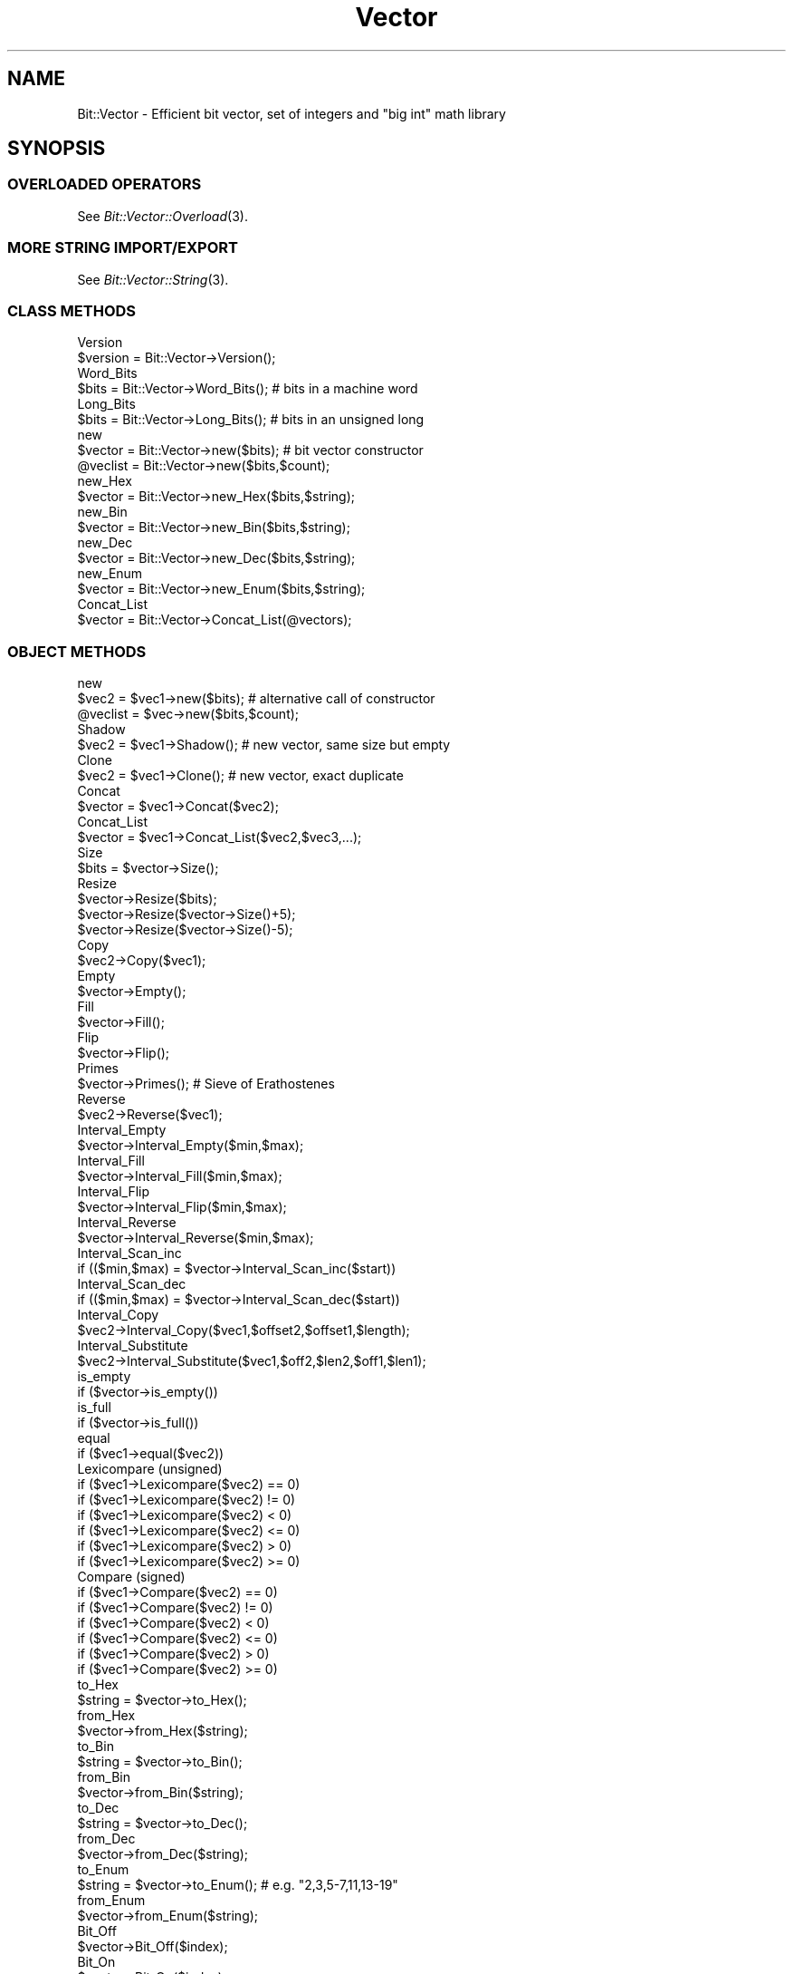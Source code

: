 .\" Automatically generated by Pod::Man 2.23 (Pod::Simple 3.14)
.\"
.\" Standard preamble:
.\" ========================================================================
.de Sp \" Vertical space (when we can't use .PP)
.if t .sp .5v
.if n .sp
..
.de Vb \" Begin verbatim text
.ft CW
.nf
.ne \\$1
..
.de Ve \" End verbatim text
.ft R
.fi
..
.\" Set up some character translations and predefined strings.  \*(-- will
.\" give an unbreakable dash, \*(PI will give pi, \*(L" will give a left
.\" double quote, and \*(R" will give a right double quote.  \*(C+ will
.\" give a nicer C++.  Capital omega is used to do unbreakable dashes and
.\" therefore won't be available.  \*(C` and \*(C' expand to `' in nroff,
.\" nothing in troff, for use with C<>.
.tr \(*W-
.ds C+ C\v'-.1v'\h'-1p'\s-2+\h'-1p'+\s0\v'.1v'\h'-1p'
.ie n \{\
.    ds -- \(*W-
.    ds PI pi
.    if (\n(.H=4u)&(1m=24u) .ds -- \(*W\h'-12u'\(*W\h'-12u'-\" diablo 10 pitch
.    if (\n(.H=4u)&(1m=20u) .ds -- \(*W\h'-12u'\(*W\h'-8u'-\"  diablo 12 pitch
.    ds L" ""
.    ds R" ""
.    ds C` ""
.    ds C' ""
'br\}
.el\{\
.    ds -- \|\(em\|
.    ds PI \(*p
.    ds L" ``
.    ds R" ''
'br\}
.\"
.\" Escape single quotes in literal strings from groff's Unicode transform.
.ie \n(.g .ds Aq \(aq
.el       .ds Aq '
.\"
.\" If the F register is turned on, we'll generate index entries on stderr for
.\" titles (.TH), headers (.SH), subsections (.SS), items (.Ip), and index
.\" entries marked with X<> in POD.  Of course, you'll have to process the
.\" output yourself in some meaningful fashion.
.ie \nF \{\
.    de IX
.    tm Index:\\$1\t\\n%\t"\\$2"
..
.    nr % 0
.    rr F
.\}
.el \{\
.    de IX
..
.\}
.\"
.\" Accent mark definitions (@(#)ms.acc 1.5 88/02/08 SMI; from UCB 4.2).
.\" Fear.  Run.  Save yourself.  No user-serviceable parts.
.    \" fudge factors for nroff and troff
.if n \{\
.    ds #H 0
.    ds #V .8m
.    ds #F .3m
.    ds #[ \f1
.    ds #] \fP
.\}
.if t \{\
.    ds #H ((1u-(\\\\n(.fu%2u))*.13m)
.    ds #V .6m
.    ds #F 0
.    ds #[ \&
.    ds #] \&
.\}
.    \" simple accents for nroff and troff
.if n \{\
.    ds ' \&
.    ds ` \&
.    ds ^ \&
.    ds , \&
.    ds ~ ~
.    ds /
.\}
.if t \{\
.    ds ' \\k:\h'-(\\n(.wu*8/10-\*(#H)'\'\h"|\\n:u"
.    ds ` \\k:\h'-(\\n(.wu*8/10-\*(#H)'\`\h'|\\n:u'
.    ds ^ \\k:\h'-(\\n(.wu*10/11-\*(#H)'^\h'|\\n:u'
.    ds , \\k:\h'-(\\n(.wu*8/10)',\h'|\\n:u'
.    ds ~ \\k:\h'-(\\n(.wu-\*(#H-.1m)'~\h'|\\n:u'
.    ds / \\k:\h'-(\\n(.wu*8/10-\*(#H)'\z\(sl\h'|\\n:u'
.\}
.    \" troff and (daisy-wheel) nroff accents
.ds : \\k:\h'-(\\n(.wu*8/10-\*(#H+.1m+\*(#F)'\v'-\*(#V'\z.\h'.2m+\*(#F'.\h'|\\n:u'\v'\*(#V'
.ds 8 \h'\*(#H'\(*b\h'-\*(#H'
.ds o \\k:\h'-(\\n(.wu+\w'\(de'u-\*(#H)/2u'\v'-.3n'\*(#[\z\(de\v'.3n'\h'|\\n:u'\*(#]
.ds d- \h'\*(#H'\(pd\h'-\w'~'u'\v'-.25m'\f2\(hy\fP\v'.25m'\h'-\*(#H'
.ds D- D\\k:\h'-\w'D'u'\v'-.11m'\z\(hy\v'.11m'\h'|\\n:u'
.ds th \*(#[\v'.3m'\s+1I\s-1\v'-.3m'\h'-(\w'I'u*2/3)'\s-1o\s+1\*(#]
.ds Th \*(#[\s+2I\s-2\h'-\w'I'u*3/5'\v'-.3m'o\v'.3m'\*(#]
.ds ae a\h'-(\w'a'u*4/10)'e
.ds Ae A\h'-(\w'A'u*4/10)'E
.    \" corrections for vroff
.if v .ds ~ \\k:\h'-(\\n(.wu*9/10-\*(#H)'\s-2\u~\d\s+2\h'|\\n:u'
.if v .ds ^ \\k:\h'-(\\n(.wu*10/11-\*(#H)'\v'-.4m'^\v'.4m'\h'|\\n:u'
.    \" for low resolution devices (crt and lpr)
.if \n(.H>23 .if \n(.V>19 \
\{\
.    ds : e
.    ds 8 ss
.    ds o a
.    ds d- d\h'-1'\(ga
.    ds D- D\h'-1'\(hy
.    ds th \o'bp'
.    ds Th \o'LP'
.    ds ae ae
.    ds Ae AE
.\}
.rm #[ #] #H #V #F C
.\" ========================================================================
.\"
.IX Title "Vector 3"
.TH Vector 3 "2009-09-29" "perl v5.12.5" "User Contributed Perl Documentation"
.\" For nroff, turn off justification.  Always turn off hyphenation; it makes
.\" way too many mistakes in technical documents.
.if n .ad l
.nh
.SH "NAME"
Bit::Vector \- Efficient bit vector, set of integers and "big int" math library
.SH "SYNOPSIS"
.IX Header "SYNOPSIS"
.SS "\s-1OVERLOADED\s0 \s-1OPERATORS\s0"
.IX Subsection "OVERLOADED OPERATORS"
See \fIBit::Vector::Overload\fR\|(3).
.SS "\s-1MORE\s0 \s-1STRING\s0 \s-1IMPORT/EXPORT\s0"
.IX Subsection "MORE STRING IMPORT/EXPORT"
See \fIBit::Vector::String\fR\|(3).
.SS "\s-1CLASS\s0 \s-1METHODS\s0"
.IX Subsection "CLASS METHODS"
.Vb 2
\&  Version
\&      $version = Bit::Vector\->Version();
\&
\&  Word_Bits
\&      $bits = Bit::Vector\->Word_Bits();  #  bits in a machine word
\&
\&  Long_Bits
\&      $bits = Bit::Vector\->Long_Bits();  #  bits in an unsigned long
\&
\&  new
\&      $vector = Bit::Vector\->new($bits);  #  bit vector constructor
\&
\&      @veclist = Bit::Vector\->new($bits,$count);
\&
\&  new_Hex
\&      $vector = Bit::Vector\->new_Hex($bits,$string);
\&
\&  new_Bin
\&      $vector = Bit::Vector\->new_Bin($bits,$string);
\&
\&  new_Dec
\&      $vector = Bit::Vector\->new_Dec($bits,$string);
\&
\&  new_Enum
\&      $vector = Bit::Vector\->new_Enum($bits,$string);
\&
\&  Concat_List
\&      $vector = Bit::Vector\->Concat_List(@vectors);
.Ve
.SS "\s-1OBJECT\s0 \s-1METHODS\s0"
.IX Subsection "OBJECT METHODS"
.Vb 2
\&  new
\&      $vec2 = $vec1\->new($bits);  #  alternative call of constructor
\&
\&      @veclist = $vec\->new($bits,$count);
\&
\&  Shadow
\&      $vec2 = $vec1\->Shadow();  #  new vector, same size but empty
\&
\&  Clone
\&      $vec2 = $vec1\->Clone();  #  new vector, exact duplicate
\&
\&  Concat
\&      $vector = $vec1\->Concat($vec2);
\&
\&  Concat_List
\&      $vector = $vec1\->Concat_List($vec2,$vec3,...);
\&
\&  Size
\&      $bits = $vector\->Size();
\&
\&  Resize
\&      $vector\->Resize($bits);
\&      $vector\->Resize($vector\->Size()+5);
\&      $vector\->Resize($vector\->Size()\-5);
\&
\&  Copy
\&      $vec2\->Copy($vec1);
\&
\&  Empty
\&      $vector\->Empty();
\&
\&  Fill
\&      $vector\->Fill();
\&
\&  Flip
\&      $vector\->Flip();
\&
\&  Primes
\&      $vector\->Primes();  #  Sieve of Erathostenes
\&
\&  Reverse
\&      $vec2\->Reverse($vec1);
\&
\&  Interval_Empty
\&      $vector\->Interval_Empty($min,$max);
\&
\&  Interval_Fill
\&      $vector\->Interval_Fill($min,$max);
\&
\&  Interval_Flip
\&      $vector\->Interval_Flip($min,$max);
\&
\&  Interval_Reverse
\&      $vector\->Interval_Reverse($min,$max);
\&
\&  Interval_Scan_inc
\&      if (($min,$max) = $vector\->Interval_Scan_inc($start))
\&
\&  Interval_Scan_dec
\&      if (($min,$max) = $vector\->Interval_Scan_dec($start))
\&
\&  Interval_Copy
\&      $vec2\->Interval_Copy($vec1,$offset2,$offset1,$length);
\&
\&  Interval_Substitute
\&      $vec2\->Interval_Substitute($vec1,$off2,$len2,$off1,$len1);
\&
\&  is_empty
\&      if ($vector\->is_empty())
\&
\&  is_full
\&      if ($vector\->is_full())
\&
\&  equal
\&      if ($vec1\->equal($vec2))
\&
\&  Lexicompare (unsigned)
\&      if ($vec1\->Lexicompare($vec2) == 0)
\&      if ($vec1\->Lexicompare($vec2) != 0)
\&      if ($vec1\->Lexicompare($vec2) <  0)
\&      if ($vec1\->Lexicompare($vec2) <= 0)
\&      if ($vec1\->Lexicompare($vec2) >  0)
\&      if ($vec1\->Lexicompare($vec2) >= 0)
\&
\&  Compare (signed)
\&      if ($vec1\->Compare($vec2) == 0)
\&      if ($vec1\->Compare($vec2) != 0)
\&      if ($vec1\->Compare($vec2) <  0)
\&      if ($vec1\->Compare($vec2) <= 0)
\&      if ($vec1\->Compare($vec2) >  0)
\&      if ($vec1\->Compare($vec2) >= 0)
\&
\&  to_Hex
\&      $string = $vector\->to_Hex();
\&
\&  from_Hex
\&      $vector\->from_Hex($string);
\&
\&  to_Bin
\&      $string = $vector\->to_Bin();
\&
\&  from_Bin
\&      $vector\->from_Bin($string);
\&
\&  to_Dec
\&      $string = $vector\->to_Dec();
\&
\&  from_Dec
\&      $vector\->from_Dec($string);
\&
\&  to_Enum
\&      $string = $vector\->to_Enum();  #  e.g. "2,3,5\-7,11,13\-19"
\&
\&  from_Enum
\&      $vector\->from_Enum($string);
\&
\&  Bit_Off
\&      $vector\->Bit_Off($index);
\&
\&  Bit_On
\&      $vector\->Bit_On($index);
\&
\&  bit_flip
\&      $bit = $vector\->bit_flip($index);
\&
\&  bit_test
\&  contains
\&      $bit = $vector\->bit_test($index);
\&      $bit = $vector\->contains($index);
\&      if ($vector\->bit_test($index))
\&      if ($vector\->contains($index))
\&
\&  Bit_Copy
\&      $vector\->Bit_Copy($index,$bit);
\&
\&  LSB (least significant bit)
\&      $vector\->LSB($bit);
\&
\&  MSB (most significant bit)
\&      $vector\->MSB($bit);
\&
\&  lsb (least significant bit)
\&      $bit = $vector\->lsb();
\&
\&  msb (most significant bit)
\&      $bit = $vector\->msb();
\&
\&  rotate_left
\&      $carry = $vector\->rotate_left();
\&
\&  rotate_right
\&      $carry = $vector\->rotate_right();
\&
\&  shift_left
\&      $carry = $vector\->shift_left($carry);
\&
\&  shift_right
\&      $carry = $vector\->shift_right($carry);
\&
\&  Move_Left
\&      $vector\->Move_Left($bits);  #  shift left "$bits" positions
\&
\&  Move_Right
\&      $vector\->Move_Right($bits);  #  shift right "$bits" positions
\&
\&  Insert
\&      $vector\->Insert($offset,$bits);
\&
\&  Delete
\&      $vector\->Delete($offset,$bits);
\&
\&  increment
\&      $carry = $vector\->increment();
\&
\&  decrement
\&      $carry = $vector\->decrement();
\&
\&  inc
\&      $overflow = $vec2\->inc($vec1);
\&
\&  dec
\&      $overflow = $vec2\->dec($vec1);
\&
\&  add
\&      $carry = $vec3\->add($vec1,$vec2,$carry);
\&      ($carry,$overflow) = $vec3\->add($vec1,$vec2,$carry);
\&
\&  subtract
\&      $carry = $vec3\->subtract($vec1,$vec2,$carry);
\&      ($carry,$overflow) = $vec3\->subtract($vec1,$vec2,$carry);
\&
\&  Neg
\&  Negate
\&      $vec2\->Neg($vec1);
\&      $vec2\->Negate($vec1);
\&
\&  Abs
\&  Absolute
\&      $vec2\->Abs($vec1);
\&      $vec2\->Absolute($vec1);
\&
\&  Sign
\&      if ($vector\->Sign() == 0)
\&      if ($vector\->Sign() != 0)
\&      if ($vector\->Sign() <  0)
\&      if ($vector\->Sign() <= 0)
\&      if ($vector\->Sign() >  0)
\&      if ($vector\->Sign() >= 0)
\&
\&  Multiply
\&      $vec3\->Multiply($vec1,$vec2);
\&
\&  Divide
\&      $quot\->Divide($vec1,$vec2,$rest);
\&
\&  GCD (Greatest Common Divisor)
\&      $vecgcd\->GCD($veca,$vecb);
\&      $vecgcd\->GCD($vecx,$vecy,$veca,$vecb);
\&
\&  Power
\&      $vec3\->Power($vec1,$vec2);
\&
\&  Block_Store
\&      $vector\->Block_Store($buffer);
\&
\&  Block_Read
\&      $buffer = $vector\->Block_Read();
\&
\&  Word_Size
\&      $size = $vector\->Word_Size();  #  number of words in "$vector"
\&
\&  Word_Store
\&      $vector\->Word_Store($offset,$word);
\&
\&  Word_Read
\&      $word = $vector\->Word_Read($offset);
\&
\&  Word_List_Store
\&      $vector\->Word_List_Store(@words);
\&
\&  Word_List_Read
\&      @words = $vector\->Word_List_Read();
\&
\&  Word_Insert
\&      $vector\->Word_Insert($offset,$count);
\&
\&  Word_Delete
\&      $vector\->Word_Delete($offset,$count);
\&
\&  Chunk_Store
\&      $vector\->Chunk_Store($chunksize,$offset,$chunk);
\&
\&  Chunk_Read
\&      $chunk = $vector\->Chunk_Read($chunksize,$offset);
\&
\&  Chunk_List_Store
\&      $vector\->Chunk_List_Store($chunksize,@chunks);
\&
\&  Chunk_List_Read
\&      @chunks = $vector\->Chunk_List_Read($chunksize);
\&
\&  Index_List_Remove
\&      $vector\->Index_List_Remove(@indices);
\&
\&  Index_List_Store
\&      $vector\->Index_List_Store(@indices);
\&
\&  Index_List_Read
\&      @indices = $vector\->Index_List_Read();
\&
\&  Or
\&  Union
\&      $vec3\->Or($vec1,$vec2);
\&      $set3\->Union($set1,$set2);
\&
\&  And
\&  Intersection
\&      $vec3\->And($vec1,$vec2);
\&      $set3\->Intersection($set1,$set2);
\&
\&  AndNot
\&  Difference
\&      $vec3\->AndNot($vec1,$vec2);
\&      $set3\->Difference($set1,$set2);
\&
\&  Xor
\&  ExclusiveOr
\&      $vec3\->Xor($vec1,$vec2);
\&      $set3\->ExclusiveOr($set1,$set2);
\&
\&  Not
\&  Complement
\&      $vec2\->Not($vec1);
\&      $set2\->Complement($set1);
\&
\&  subset
\&      if ($set1\->subset($set2))  #  true if $set1 is subset of $set2
\&
\&  Norm
\&      $norm = $set\->Norm();
\&      $norm = $set\->Norm2();
\&      $norm = $set\->Norm3();
\&
\&  Min
\&      $min = $set\->Min();
\&
\&  Max
\&      $max = $set\->Max();
\&
\&  Multiplication
\&      $matrix3\->Multiplication($rows3,$cols3,
\&                      $matrix1,$rows1,$cols1,
\&                      $matrix2,$rows2,$cols2);
\&
\&  Product
\&      $matrix3\->Product($rows3,$cols3,
\&               $matrix1,$rows1,$cols1,
\&               $matrix2,$rows2,$cols2);
\&
\&  Closure
\&      $matrix\->Closure($rows,$cols);
\&
\&  Transpose
\&      $matrix2\->Transpose($rows2,$cols2,$matrix1,$rows1,$cols1);
.Ve
.SH "IMPORTANT NOTES"
.IX Header "IMPORTANT NOTES"
.IP "\(bu" 2
Method naming conventions
.Sp
Method names completely in lower case indicate a boolean return value.
.Sp
(Except for the bit vector constructor method "\f(CW\*(C`new()\*(C'\fR", of course.)
.IP "\(bu" 2
Boolean values
.Sp
Boolean values in this module are always a numeric zero ("\f(CW0\fR\*(L") for
\&\*(R"false\*(L" and a numeric one (\*(R"\f(CW1\fR\*(L") for \*(R"true".
.IP "\(bu" 2
Negative numbers
.Sp
All numeric input parameters passed to any of the methods in this module
are regarded as being \fB\s-1UNSIGNED\s0\fR (as opposed to the contents of the
bit vectors themselves, which are usually considered to be \fB\s-1SIGNED\s0\fR).
.Sp
As a consequence, whenever you pass a negative number as an argument to
some method of this module, it will be treated as a (usually very large)
positive number due to its internal two's complement binary representation,
usually resulting in an \*(L"index out of range\*(R" error message and program
abortion.
.IP "\(bu" 2
Bit order
.Sp
Note that bit vectors are stored least order bit and least order word first
internally.
.Sp
I.e., bit #0 of any given bit vector corresponds to bit #0 of word #0 in the
array of machine words representing the bit vector.
.Sp
(Where word #0 comes first in memory, i.e., it is stored at the least memory
address in the allocated block of memory holding the given bit vector.)
.Sp
Note however that machine words can be stored least order byte first or last,
depending on your system's implementation.
.Sp
When you are exporting or importing a whole bit vector at once using the
methods "\f(CW\*(C`Block_Read()\*(C'\fR\*(L" and \*(R"\f(CW\*(C`Block_Store()\*(C'\fR\*(L" (the only time in this
module where this could make any difference), however, a conversion to and
from \*(R"least order byte first" order is automatically supplied.
.Sp
In other words, what "\f(CW\*(C`Block_Read()\*(C'\fR\*(L" provides and what \*(R"\f(CW\*(C`Block_Store()\*(C'\fR\*(L"
expects is always in \*(R"least order byte first" order, regardless of the order
in which words are stored internally on your machine.
.Sp
This is to make sure that what you export on one machine using "\f(CW\*(C`Block_Read()\*(C'\fR\*(L"
can always be read in correctly with \*(R"\f(CW\*(C`Block_Store()\*(C'\fR" on a different machine.
.Sp
Note further that whenever bit vectors are converted to and from (binary or
hexadecimal) strings, the \fB\s-1RIGHTMOST\s0\fR bit is always the \fB\s-1LEAST\s0 \s-1SIGNIFICANT\s0\fR
one, and the \fB\s-1LEFTMOST\s0\fR bit is always the \fB\s-1MOST\s0 \s-1SIGNIFICANT\s0\fR bit.
.Sp
This is because in our western culture, numbers are always represented in this
way (least significant to most significant digits go from right to left).
.Sp
Of course this requires an internal reversion of order, which the corresponding
conversion methods perform automatically (without any additional overhead, it's
just a matter of starting the internal loop at the bottom or the top end).
.IP "\(bu" 2
\&\*(L"Word\*(R" related methods
.Sp
Note that all methods whose names begin with "\f(CW\*(C`Word_\*(C'\fR" are
\&\fBMACHINE-DEPENDENT\fR!
.Sp
They depend on the size (number of bits) of an \*(L"unsigned int\*(R" (C type) on
your machine.
.Sp
Therefore, you should only use these methods if you are \fB\s-1ABSOLUTELY\s0 \s-1CERTAIN\s0\fR
that portability of your code is not an issue!
.Sp
Note that you can use arbitrarily large chunks (i.e., fragments of bit vectors)
of up to 32 bits \fB\s-1IN\s0 A \s-1PORTABLE\s0 \s-1WAY\s0\fR using the methods whose names begin with
"\f(CW\*(C`Chunk_\*(C'\fR".
.IP "\(bu" 2
Chunk sizes
.Sp
Note that legal chunk sizes for all methods whose names begin with "\f(CW\*(C`Chunk_\*(C'\fR\*(L"
range from \*(R"\f(CW1\fR\*(L" to \*(R"\f(CW\*(C`Bit::Vector\->Long_Bits();\*(C'\fR\*(L" bits (\*(R"\f(CW0\fR" is \fB\s-1NOT\s0\fR
allowed!).
.Sp
In order to make your programs portable, however, you shouldn't use chunk sizes
larger than 32 bits, since this is the minimum size of an \*(L"unsigned long\*(R"
(C type) on all systems, as prescribed by \s-1ANSI\s0\ C.
.IP "\(bu" 2
Matching sizes
.Sp
In general, for methods involving several bit vectors at the same time, all
bit vector arguments must have identical sizes (number of bits), or a fatal
\&\*(L"size mismatch\*(R" error will occur.
.Sp
Exceptions from this rule are the methods "\f(CW\*(C`Concat()\*(C'\fR\*(L", \*(R"\f(CW\*(C`Concat_List()\*(C'\fR\*(L",
\&\*(R"\f(CW\*(C`Copy()\*(C'\fR\*(L", \*(R"\f(CW\*(C`Interval_Copy()\*(C'\fR\*(L" and \*(R"\f(CW\*(C`Interval_Substitute()\*(C'\fR", where no
conditions at all are imposed on the size of their bit vector arguments.
.Sp
In method "\f(CW\*(C`Multiply()\*(C'\fR", all three bit vector arguments must in principle
obey the rule of matching sizes, but the bit vector in which the result of
the multiplication is to be stored may be larger than the two bit vector
arguments containing the factors for the multiplication.
.Sp
In method "\f(CW\*(C`Power()\*(C'\fR", the bit vector for the result must be the same
size or greater than the base of the exponentiation term. The exponent
can be any size.
.IP "\(bu" 2
Index ranges
.Sp
All indices for any given bits must lie between "\f(CW0\fR\*(L" and
\&\*(R"\f(CW\*(C`$vector\->Size()\-1\*(C'\fR\*(L", or a fatal \*(R"index out of range"
error will occur.
.IP "\(bu" 2
Object persistence
.Sp
Since version 6.5, \*(L"Bit::Vector\*(R" objects can be serialized
and de-serialized automatically with \*(L"Storable\*(R", out-of-the-box,
without requiring any further user action for this to work.
.Sp
This is also true for nested data structures (since version 6.8).
.Sp
See the \fIStorable\fR\|(3) documentation for more details.
.SH "DESCRIPTION"
.IX Header "DESCRIPTION"
.SS "\s-1OVERLOADED\s0 \s-1OPERATORS\s0"
.IX Subsection "OVERLOADED OPERATORS"
See \fIBit::Vector::Overload\fR\|(3).
.SS "\s-1MORE\s0 \s-1STRING\s0 \s-1IMPORT/EXPORT\s0"
.IX Subsection "MORE STRING IMPORT/EXPORT"
See \fIBit::Vector::String\fR\|(3).
.SS "\s-1CLASS\s0 \s-1METHODS\s0"
.IX Subsection "CLASS METHODS"
.IP "\(bu" 2
\&\f(CW\*(C`$version = Bit::Vector\->Version();\*(C'\fR
.Sp
Returns the current version number of this module.
.IP "\(bu" 2
\&\f(CW\*(C`$bits = Bit::Vector\->Word_Bits();\*(C'\fR
.Sp
Returns the number of bits of an \*(L"unsigned int\*(R" (C type)
on your machine.
.Sp
(An \*(L"unsigned int\*(R" is also called a \*(L"machine word\*(R",
hence the name of this method.)
.IP "\(bu" 2
\&\f(CW\*(C`$bits = Bit::Vector\->Long_Bits();\*(C'\fR
.Sp
Returns the number of bits of an \*(L"unsigned long\*(R" (C type)
on your machine.
.IP "\(bu" 2
\&\f(CW\*(C`$vector = Bit::Vector\->new($bits);\*(C'\fR
.Sp
This is the bit vector constructor method.
.Sp
Call this method to create a new bit vector containing "\f(CW$bits\fR\*(L"
bits (with indices ranging from \*(R"\f(CW0\fR\*(L" to \*(R"\f(CW\*(C`$bits\-1\*(C'\fR").
.Sp
Note that \- in contrast to previous versions \- bit vectors
of length zero (i.e., with \f(CW\*(C`$bits = 0\*(C'\fR) are permitted now.
.Sp
The method returns a reference to the newly created bit vector.
.Sp
A new bit vector is always initialized so that all bits are cleared
(turned off).
.Sp
An exception will be raised if the method is unable to allocate the
necessary memory.
.Sp
Note that if you specify a negative number for "\f(CW$bits\fR" it will be
interpreted as a large positive number due to its internal two's
complement binary representation.
.Sp
In such a case, the bit vector constructor method will obediently attempt
to create a bit vector of that size, probably resulting in an exception,
as explained above.
.IP "\(bu" 2
\&\f(CW\*(C`@veclist = Bit::Vector\->new($bits,$count);\*(C'\fR
.Sp
You can also create more than one bit vector at a time if you specify the
optional second parameter "\f(CW$count\fR".
.Sp
The method returns a list of "\f(CW$count\fR\*(L" bit vectors which all have the
same number of bits \*(R"\f(CW$bits\fR" (and which are all initialized, i.e.,
all bits are cleared).
.Sp
If "\f(CW$count\fR" is zero, an empty list is returned.
.Sp
If "\f(CW$bits\fR" is zero, a list of null-sized bit vectors is returned.
.Sp
Note again that if you specify a negative number for "\f(CW$count\fR" it will
be interpreted as a large positive number due to its internal two's
complement binary representation.
.Sp
In such a case, the bit vector constructor method will obediently attempt
to create that many bit vectors, probably resulting in an exception (\*(L"out
of memory\*(R").
.IP "\(bu" 2
\&\f(CW\*(C`$vector = Bit::Vector\->new_Hex($bits,$string);\*(C'\fR
.Sp
This method is an alternative constructor which allows you to create
a new bit vector object (with "\f(CW$bits\fR" bits) and to initialize it
all in one go.
.Sp
The method internally first calls the bit vector constructor method
"\f(CW\*(C`new()\*(C'\fR\*(L" and then passes the given string to the method \*(R"\f(CW\*(C`from_Hex()\*(C'\fR".
.Sp
However, this method is more efficient than performing these two steps
separately: First because in this method, the memory area occupied by
the new bit vector is not initialized to zeros (which is pointless in
this case), and second because it saves you from the associated overhead
of one additional method invocation.
.Sp
An exception will be raised if the necessary memory cannot be allocated
(see the description of the method "\f(CW\*(C`new()\*(C'\fR\*(L" immediately above for
possible causes) or if the given string cannot be converted successfully
(see the description of the method \*(R"\f(CW\*(C`from_Hex()\*(C'\fR" further below for
details).
.Sp
In the latter case, the memory occupied by the new bit vector is
released first (i.e., \*(L"free\*(R"d) before the exception is actually
raised.
.IP "\(bu" 2
\&\f(CW\*(C`$vector = Bit::Vector\->new_Bin($bits,$string);\*(C'\fR
.Sp
This method is an alternative constructor which allows you to create
a new bit vector object (with "\f(CW$bits\fR" bits) and to initialize it
all in one go.
.Sp
The method internally first calls the bit vector constructor method
"\f(CW\*(C`new()\*(C'\fR\*(L" and then passes the given string to the method \*(R"\f(CW\*(C`from_Bin()\*(C'\fR".
.Sp
However, this method is more efficient than performing these two steps
separately: First because in this method, the memory area occupied by
the new bit vector is not initialized to zeros (which is pointless in
this case), and second because it saves you from the associated overhead
of one additional method invocation.
.Sp
An exception will be raised if the necessary memory cannot be allocated
(see the description of the method "\f(CW\*(C`new()\*(C'\fR\*(L" above for possible causes)
or if the given string cannot be converted successfully (see the
description of the method \*(R"\f(CW\*(C`from_Bin()\*(C'\fR" further below for details).
.Sp
In the latter case, the memory occupied by the new bit vector is
released first (i.e., \*(L"free\*(R"d) before the exception is actually
raised.
.IP "\(bu" 2
\&\f(CW\*(C`$vector = Bit::Vector\->new_Dec($bits,$string);\*(C'\fR
.Sp
This method is an alternative constructor which allows you to create
a new bit vector object (with "\f(CW$bits\fR" bits) and to initialize it
all in one go.
.Sp
The method internally first calls the bit vector constructor method
"\f(CW\*(C`new()\*(C'\fR\*(L" and then passes the given string to the method \*(R"\f(CW\*(C`from_Dec()\*(C'\fR".
.Sp
However, this method is more efficient than performing these two steps
separately: First because in this method, "\f(CW\*(C`new()\*(C'\fR\*(L" does not initialize
the memory area occupied by the new bit vector with zeros (which is
pointless in this case, because \*(R"\f(CW\*(C`from_Dec()\*(C'\fR" will do it anyway),
and second because it saves you from the associated overhead of one
additional method invocation.
.Sp
An exception will be raised if the necessary memory cannot be allocated
(see the description of the method "\f(CW\*(C`new()\*(C'\fR\*(L" above for possible causes)
or if the given string cannot be converted successfully (see the
description of the method \*(R"\f(CW\*(C`from_Dec()\*(C'\fR" further below for details).
.Sp
In the latter case, the memory occupied by the new bit vector is
released first (i.e., \*(L"free\*(R"d) before the exception is actually
raised.
.IP "\(bu" 2
\&\f(CW\*(C`$vector = Bit::Vector\->new_Enum($bits,$string);\*(C'\fR
.Sp
This method is an alternative constructor which allows you to create
a new bit vector object (with "\f(CW$bits\fR" bits) and to initialize it
all in one go.
.Sp
The method internally first calls the bit vector constructor method
"\f(CW\*(C`new()\*(C'\fR\*(L" and then passes the given string to the method \*(R"\f(CW\*(C`from_Enum()\*(C'\fR".
.Sp
However, this method is more efficient than performing these two steps
separately: First because in this method, "\f(CW\*(C`new()\*(C'\fR\*(L" does not initialize
the memory area occupied by the new bit vector with zeros (which is
pointless in this case, because \*(R"\f(CW\*(C`from_Enum()\*(C'\fR" will do it anyway),
and second because it saves you from the associated overhead of one
additional method invocation.
.Sp
An exception will be raised if the necessary memory cannot be allocated
(see the description of the method "\f(CW\*(C`new()\*(C'\fR\*(L" above for possible causes)
or if the given string cannot be converted successfully (see the
description of the method \*(R"\f(CW\*(C`from_Enum()\*(C'\fR" further below for details).
.Sp
In the latter case, the memory occupied by the new bit vector is
released first (i.e., \*(L"free\*(R"d) before the exception is actually
raised.
.IP "\(bu" 2
\&\f(CW\*(C`$vector = Bit::Vector\->Concat_List(@vectors);\*(C'\fR
.Sp
This method creates a new vector containing all bit vectors from the
argument list in concatenated form.
.Sp
The argument list may contain any number of arguments (including
zero); the only condition is that all arguments must be bit vectors.
.Sp
There is no condition concerning the length (in number of bits) of
these arguments.
.Sp
The vectors from the argument list are not changed in any way.
.Sp
If the argument list is empty or if all arguments have length zero,
the resulting bit vector will also have length zero.
.Sp
Note that the \fB\s-1RIGHTMOST\s0\fR bit vector from the argument list will
become the \fB\s-1LEAST\s0\fR significant part of the resulting bit vector,
and the \fB\s-1LEFTMOST\s0\fR bit vector from the argument list will
become the \fB\s-1MOST\s0\fR significant part of the resulting bit vector.
.SS "\s-1OBJECT\s0 \s-1METHODS\s0"
.IX Subsection "OBJECT METHODS"
.IP "\(bu" 2
\&\f(CW\*(C`$vec2 = $vec1\->new($bits);\*(C'\fR
.Sp
\&\f(CW\*(C`@veclist = $vec\->new($bits);\*(C'\fR
.Sp
This is an alternative way of calling the bit vector constructor method.
.Sp
Vector "\f(CW$vec1\fR\*(L" (or \*(R"\f(CW$vec\fR") is not affected by this, it just serves
as an anchor for the method invocation mechanism.
.Sp
In fact \fB\s-1ALL\s0\fR class methods in this module can be called this way,
even though this is probably considered to be \*(L"politically incorrect\*(R"
by \s-1OO\s0 (\*(L"object-orientation\*(R") aficionados. ;\-)
.Sp
So even if you are too lazy to type "\f(CW\*(C`Bit::Vector\->\*(C'\fR\*(L" instead of
\&\*(R"\f(CW\*(C`$vec1\->\*(C'\fR" (and even though laziness is \- allegedly \- a programmer's
virtue \f(CW\*(C`:\-)\*(C'\fR), maybe it is better not to use this feature if you don't
want to get booed at. ;\-)
.IP "\(bu" 2
\&\f(CW\*(C`$vec2 = $vec1\->Shadow();\*(C'\fR
.Sp
Creates a \fB\s-1NEW\s0\fR bit vector "\f(CW$vec2\fR" of the \fB\s-1SAME\s0 \s-1SIZE\s0\fR as "\f(CW$vec1\fR"
but which is \fB\s-1EMPTY\s0\fR.
.Sp
Just like a shadow that has the same shape as the object it
originates from, but is flat and has no volume, i.e., contains
nothing.
.IP "\(bu" 2
\&\f(CW\*(C`$vec2 = $vec1\->Clone();\*(C'\fR
.Sp
Creates a \fB\s-1NEW\s0\fR bit vector "\f(CW$vec2\fR" of the \fB\s-1SAME\s0 \s-1SIZE\s0\fR as "\f(CW$vec1\fR"
which is an \fB\s-1EXACT\s0 \s-1COPY\s0\fR of "\f(CW$vec1\fR".
.IP "\(bu" 2
\&\f(CW\*(C`$vector = $vec1\->Concat($vec2);\*(C'\fR
.Sp
This method returns a new bit vector object which is the result of the
concatenation of the contents of "\f(CW$vec1\fR\*(L" and \*(R"\f(CW$vec2\fR".
.Sp
Note that the contents of "\f(CW$vec1\fR" become the \fB\s-1MOST\s0\fR significant part
of the resulting bit vector, and "\f(CW$vec2\fR" the \fB\s-1LEAST\s0\fR significant part.
.Sp
If both bit vector arguments have length zero, the resulting bit vector
will also have length zero.
.IP "\(bu" 2
\&\f(CW\*(C`$vector = $vec1\->Concat_List($vec2,$vec3,...);\*(C'\fR
.Sp
This is an alternative way of calling this (class) method as an
object method.
.Sp
The method returns a new bit vector object which is the result of
the concatenation of the contents of \f(CW\*(C`$vec1 . $vec2 . $vec3 . ...\*(C'\fR
.Sp
See the section \*(L"class methods\*(R" above for a detailed description of
this method.
.Sp
Note that the argument list may be empty and that all arguments
must be bit vectors if it isn't.
.IP "\(bu" 2
\&\f(CW\*(C`$bits = $vector\->Size();\*(C'\fR
.Sp
Returns the size (number of bits) the given vector was created with
(or "\f(CW\*(C`Resize()\*(C'\fR"d to).
.IP "\(bu" 2
\&\f(CW\*(C`$vector\->Resize($bits);\*(C'\fR
.Sp
Changes the size of the given vector to the specified number of bits.
.Sp
This method allows you to change the size of an existing bit vector,
preserving as many bits from the old vector as will fit into the
new one (i.e., all bits with indices smaller than the minimum of the
sizes of both vectors, old and new).
.Sp
If the number of machine words needed to store the new vector is smaller
than or equal to the number of words needed to store the old vector, the
memory allocated for the old vector is reused for the new one, and only
the relevant book-keeping information is adjusted accordingly.
.Sp
This means that even if the number of bits increases, new memory is not
necessarily being allocated (i.e., if the old and the new number of bits
fit into the same number of machine words).
.Sp
If the number of machine words needed to store the new vector is greater
than the number of words needed to store the old vector, new memory is
allocated for the new vector, the old vector is copied to the new one,
the remaining bits in the new vector are cleared (turned off) and the old
vector is deleted, i.e., the memory that was allocated for it is released.
.Sp
(An exception will be raised if the method is unable to allocate the
necessary memory for the new vector.)
.Sp
As a consequence, if you decrease the size of a given vector so that
it will use fewer machine words, and increase it again later so that it
will use more words than immediately before but still less than the
original vector, new memory will be allocated anyway because the
information about the size of the original vector is lost whenever
you resize it.
.Sp
Note also that if you specify a negative number for "\f(CW$bits\fR" it will
be interpreted as a large positive number due to its internal two's
complement binary representation.
.Sp
In such a case, \*(L"\fIResize()\fR\*(R" will obediently attempt to create a bit
vector of that size, probably resulting in an exception, as explained
above.
.Sp
Finally, note that \- in contrast to previous versions \- resizing a bit
vector to a size of zero bits (length zero) is now permitted.
.IP "\(bu" 2
\&\f(CW\*(C`$vec2\->Copy($vec1);\*(C'\fR
.Sp
Copies the contents of bit vector "\f(CW$vec1\fR\*(L" to bit vector \*(R"\f(CW$vec2\fR".
.Sp
The previous contents of bit vector "\f(CW$vec2\fR" get overwritten, i.e.,
are lost.
.Sp
Both vectors must exist beforehand, i.e., this method does not \fB\s-1CREATE\s0\fR
any new bit vector object.
.Sp
The two vectors may be of any size.
.Sp
If the source bit vector is larger than the target, this method will copy
as much of the least significant bits of the source vector as will fit into
the target vector, thereby discarding any extraneous most significant bits.
.Sp
\&\s-1BEWARE\s0 that this causes a brutal cutoff in the middle of your data, and it
will also leave you with an almost unpredictable sign if subsequently the
number in the target vector is going to be interpreted as a number! (You
have been warned!)
.Sp
If the target bit vector is larger than the source, this method fills up
the remaining most significant bits in the target bit vector with either
0's or 1's, depending on the sign (= the most significant bit) of the
source bit vector. This is also known as \*(L"sign extension\*(R".
.Sp
This makes it possible to copy numbers from a smaller bit vector into
a larger one while preserving the number's absolute value as well as
its sign (due to the two's complement binary representation of numbers).
.IP "\(bu" 2
\&\f(CW\*(C`$vector\->Empty();\*(C'\fR
.Sp
Clears all bits in the given vector.
.IP "\(bu" 2
\&\f(CW\*(C`$vector\->Fill();\*(C'\fR
.Sp
Sets all bits in the given vector.
.IP "\(bu" 2
\&\f(CW\*(C`$vector\->Flip();\*(C'\fR
.Sp
Flips (i.e., complements) all bits in the given vector.
.IP "\(bu" 2
\&\f(CW\*(C`$vector\->Primes();\*(C'\fR
.Sp
Clears the given bit vector and sets all bits whose
indices are prime numbers.
.Sp
This method uses the algorithm known as the \*(L"Sieve of
Erathostenes\*(R" internally.
.IP "\(bu" 2
\&\f(CW\*(C`$vec2\->Reverse($vec1);\*(C'\fR
.Sp
This method copies the given vector "\f(CW$vec1\fR\*(L" to
the vector \*(R"\f(CW$vec2\fR", thereby reversing the order
of all bits.
.Sp
I.e., the least significant bit of "\f(CW$vec1\fR\*(L" becomes the
most significant bit of \*(R"\f(CW$vec2\fR\*(L", whereas the most
significant bit of \*(R"\f(CW$vec1\fR\*(L" becomes the least
significant bit of \*(R"\f(CW$vec2\fR", and so forth
for all bits in between.
.Sp
Note that in-place processing is also possible, i.e.,
"\f(CW$vec1\fR\*(L" and \*(R"\f(CW$vec2\fR" may be identical.
.Sp
(Internally, this is the same as
\&\f(CW\*(C`$vec1\->Interval_Reverse(0,$vec1\->Size()\-1);\*(C'\fR.)
.IP "\(bu" 2
\&\f(CW\*(C`$vector\->Interval_Empty($min,$max);\*(C'\fR
.Sp
Clears all bits in the interval \f(CW\*(C`[$min..$max]\*(C'\fR (including both limits)
in the given vector.
.Sp
"\f(CW$min\fR\*(L" and \*(R"\f(CW$max\fR\*(L" may have the same value; this is the same
as clearing a single bit with \*(R"\f(CW\*(C`Bit_Off()\*(C'\fR" (but less efficient).
.Sp
Note that \f(CW\*(C`$vector\->Interval_Empty(0,$vector\->Size()\-1);\*(C'\fR
is the same as \f(CW\*(C`$vector\->Empty();\*(C'\fR (but less efficient).
.IP "\(bu" 2
\&\f(CW\*(C`$vector\->Interval_Fill($min,$max);\*(C'\fR
.Sp
Sets all bits in the interval \f(CW\*(C`[$min..$max]\*(C'\fR (including both limits)
in the given vector.
.Sp
"\f(CW$min\fR\*(L" and \*(R"\f(CW$max\fR\*(L" may have the same value; this is the same
as setting a single bit with \*(R"\f(CW\*(C`Bit_On()\*(C'\fR" (but less efficient).
.Sp
Note that \f(CW\*(C`$vector\->Interval_Fill(0,$vector\->Size()\-1);\*(C'\fR
is the same as \f(CW\*(C`$vector\->Fill();\*(C'\fR (but less efficient).
.IP "\(bu" 2
\&\f(CW\*(C`$vector\->Interval_Flip($min,$max);\*(C'\fR
.Sp
Flips (i.e., complements) all bits in the interval \f(CW\*(C`[$min..$max]\*(C'\fR
(including both limits) in the given vector.
.Sp
"\f(CW$min\fR\*(L" and \*(R"\f(CW$max\fR\*(L" may have the same value; this is the same
as flipping a single bit with \*(R"\f(CW\*(C`bit_flip()\*(C'\fR" (but less efficient).
.Sp
Note that \f(CW\*(C`$vector\->Interval_Flip(0,$vector\->Size()\-1);\*(C'\fR
is the same as \f(CW\*(C`$vector\->Flip();\*(C'\fR and
\&\f(CW\*(C`$vector\->Complement($vector);\*(C'\fR
(but less efficient).
.IP "\(bu" 2
\&\f(CW\*(C`$vector\->Interval_Reverse($min,$max);\*(C'\fR
.Sp
Reverses the order of all bits in the interval \f(CW\*(C`[$min..$max]\*(C'\fR
(including both limits) in the given vector.
.Sp
I.e., bits "\f(CW$min\fR\*(L" and \*(R"\f(CW$max\fR" swap places, and so forth
for all bits in between.
.Sp
"\f(CW$min\fR\*(L" and \*(R"\f(CW$max\fR" may have the same value; this has no
effect whatsoever, though.
.IP "\(bu" 2
\&\f(CW\*(C`if (($min,$max) = $vector\->Interval_Scan_inc($start))\*(C'\fR
.Sp
Returns the minimum and maximum indices of the next contiguous block
of set bits (i.e., bits in the \*(L"on\*(R" state).
.Sp
The search starts at index "\f(CW$start\fR" (i.e., \f(CW"$min" >= "$start"\fR)
and proceeds upwards (i.e., \f(CW"$max" >= "$min"\fR), thus repeatedly
increments the search pointer "\f(CW$start\fR" (internally).
.Sp
Note though that the contents of the variable (or scalar literal value)
"\f(CW$start\fR" is \fB\s-1NOT\s0\fR altered. I.e., you have to set it to the desired
value yourself prior to each call to "\f(CW\*(C`Interval_Scan_inc()\*(C'\fR" (see also
the example given below).
.Sp
Actually, the bit vector is not searched bit by bit, but one machine
word at a time, in order to speed up execution (which means that this
method is quite efficient).
.Sp
An empty list is returned if no such block can be found.
.Sp
Note that a single set bit (surrounded by cleared bits) is a valid
block by this definition. In that case the return values for "\f(CW$min\fR\*(L"
and \*(R"\f(CW$max\fR" are the same.
.Sp
Typical use:
.Sp
.Vb 5
\&    $start = 0;
\&    while (($start < $vector\->Size()) &&
\&        (($min,$max) = $vector\->Interval_Scan_inc($start)))
\&    {
\&        $start = $max + 2;
\&
\&        # do something with $min and $max
\&    }
.Ve
.IP "\(bu" 2
\&\f(CW\*(C`if (($min,$max) = $vector\->Interval_Scan_dec($start))\*(C'\fR
.Sp
Returns the minimum and maximum indices of the next contiguous block
of set bits (i.e., bits in the \*(L"on\*(R" state).
.Sp
The search starts at index "\f(CW$start\fR" (i.e., \f(CW"$max" <= "$start"\fR)
and proceeds downwards (i.e., \f(CW"$min" <= "$max"\fR), thus repeatedly
decrements the search pointer "\f(CW$start\fR" (internally).
.Sp
Note though that the contents of the variable (or scalar literal value)
"\f(CW$start\fR" is \fB\s-1NOT\s0\fR altered. I.e., you have to set it to the desired
value yourself prior to each call to "\f(CW\*(C`Interval_Scan_dec()\*(C'\fR" (see also
the example given below).
.Sp
Actually, the bit vector is not searched bit by bit, but one machine
word at a time, in order to speed up execution (which means that this
method is quite efficient).
.Sp
An empty list is returned if no such block can be found.
.Sp
Note that a single set bit (surrounded by cleared bits) is a valid
block by this definition. In that case the return values for "\f(CW$min\fR\*(L"
and \*(R"\f(CW$max\fR" are the same.
.Sp
Typical use:
.Sp
.Vb 5
\&    $start = $vector\->Size() \- 1;
\&    while (($start >= 0) &&
\&        (($min,$max) = $vector\->Interval_Scan_dec($start)))
\&    {
\&        $start = $min \- 2;
\&
\&        # do something with $min and $max
\&    }
.Ve
.IP "\(bu" 2
\&\f(CW\*(C`$vec2\->Interval_Copy($vec1,$offset2,$offset1,$length);\*(C'\fR
.Sp
This method allows you to copy a stretch of contiguous bits (starting
at any position "\f(CW$offset1\fR\*(L" you choose, with a length of \*(R"\f(CW$length\fR\*(L"
bits) from a given \*(R"source\*(L" bit vector \*(R"\f(CW$vec1\fR\*(L" to another position
\&\*(R"\f(CW$offset2\fR\*(L" in a \*(R"target\*(L" bit vector \*(R"\f(CW$vec2\fR".
.Sp
Note that the two bit vectors "\f(CW$vec1\fR\*(L" and \*(R"\f(CW$vec2\fR" do \fB\s-1NOT\s0\fR
need to have the same (matching) size!
.Sp
Consequently, any of the two terms "\f(CW\*(C`$offset1 + $length\*(C'\fR\*(L" and
\&\*(R"\f(CW\*(C`$offset2 + $length\*(C'\fR\*(L" (or both) may exceed the actual length
of its corresponding bit vector (\*(R"\f(CW\*(C`$vec1\->Size()\*(C'\fR\*(L" and
\&\*(R"\f(CW\*(C`$vec2\->Size()\*(C'\fR", respectively).
.Sp
In such a case, the "\f(CW$length\fR" parameter is automatically reduced
internally so that both terms above are bounded by the number of bits
of their corresponding bit vector.
.Sp
This may even result in a length of zero, in which case nothing is
copied at all.
.Sp
(Of course the value of the "\f(CW$length\fR" parameter, supplied by you
in the initial method call, may also be zero right from the start!)
.Sp
Note also that "\f(CW$offset1\fR\*(L" and \*(R"\f(CW$offset2\fR\*(L" must lie within the
range \*(R"\f(CW0\fR\*(L" and, respectively, \*(R"\f(CW\*(C`$vec1\->Size()\-1\*(C'\fR\*(L" or
\&\*(R"\f(CW\*(C`$vec2\->Size()\-1\*(C'\fR\*(L", or a fatal \*(R"offset out of range" error
will occur.
.Sp
Note further that "\f(CW$vec1\fR\*(L" and \*(R"\f(CW$vec2\fR" may be identical, i.e.,
you may copy a stretch of contiguous bits from one part of a given
bit vector to another part.
.Sp
The source and the target interval may even overlap, in which case
the copying is automatically performed in ascending or descending
order (depending on the direction of the copy \- downwards or upwards
in the bit vector, respectively) to handle this situation correctly,
i.e., so that no bits are being overwritten before they have been
copied themselves.
.IP "\(bu" 2
\&\f(CW\*(C`$vec2\->Interval_Substitute($vec1,$off2,$len2,$off1,$len1);\*(C'\fR
.Sp
This method is (roughly) the same for bit vectors (i.e., arrays
of booleans) as what the \*(L"splice\*(R" function in Perl is for lists
(i.e., arrays of scalars).
.Sp
(See \*(L"splice\*(R" in perlfunc for more details about this function.)
.Sp
The method allows you to substitute a stretch of contiguous bits
(defined by a position (offset) "\f(CW$off1\fR\*(L" and a length of \*(R"\f(CW$len1\fR\*(L"
bits) from a given \*(R"source\*(L" bit vector \*(R"\f(CW$vec1\fR\*(L" for a different
stretch of contiguous bits (defined by a position (offset) \*(R"\f(CW$off2\fR\*(L"
and a length of \*(R"\f(CW$len2\fR\*(L" bits) in another, \*(R"target\*(L" bit vector
\&\*(R"\f(CW$vec2\fR".
.Sp
Note that the two bit vectors "\f(CW$vec1\fR\*(L" and \*(R"\f(CW$vec2\fR" do \fB\s-1NOT\s0\fR
need to have the same (matching) size!
.Sp
Note further that "\f(CW$off1\fR\*(L" and \*(R"\f(CW$off2\fR\*(L" must lie within the
range \*(R"\f(CW0\fR\*(L" and, respectively, \*(R"\f(CW\*(C`$vec1\->Size()\*(C'\fR\*(L" or
\&\*(R"\f(CW\*(C`$vec2\->Size()\*(C'\fR\*(L", or a fatal \*(R"offset out of range" error
will occur.
.Sp
Alert readers will have noticed that these upper limits are \fB\s-1NOT\s0\fR
"\f(CW\*(C`$vec1\->Size()\-1\*(C'\fR\*(L" and \*(R"\f(CW\*(C`$vec2\->Size()\-1\*(C'\fR", as they would
be for any other method in this module, but that these offsets may
actually point to one position \fB\s-1PAST\s0 \s-1THE\s0 \s-1END\s0\fR of the corresponding
bit vector.
.Sp
This is necessary in order to make it possible to \fB\s-1APPEND\s0\fR a given
stretch of bits to the target bit vector instead of \fB\s-1REPLACING\s0\fR
something in it.
.Sp
For reasons of symmetry and generality, the same applies to the offset
in the source bit vector, even though such an offset (one position past
the end of the bit vector) does not serve any practical purpose there
(but does not cause any harm either).
.Sp
(Actually this saves you from the need of testing for this special case,
in certain circumstances.)
.Sp
Note that whenever the term "\f(CW\*(C`$off1 + $len1\*(C'\fR\*(L" exceeds the size
\&\*(R"\f(CW\*(C`$vec1\->Size()\*(C'\fR\*(L" of bit vector \*(R"\f(CW$vec1\fR\*(L" (or if \*(R"\f(CW\*(C`$off2 + $len2\*(C'\fR\*(L"
exceeds \*(R"\f(CW\*(C`$vec2\->Size()\*(C'\fR\*(L"), the corresponding length (\*(R"\f(CW$len1\fR\*(L"
or \*(R"\f(CW$len2\fR\*(L", respectively) is automatically reduced internally
so that \*(R"\f(CW\*(C`$off1 + $len1 <= $vec1\->Size()\*(C'\fR\*(L" (and
\&\*(R"\f(CW\*(C`$off2 + $len2 <= $vec2\->Size()\*(C'\fR") holds.
.Sp
(Note that this does \fB\s-1NOT\s0\fR alter the intended result, even though
this may seem counter-intuitive at first!)
.Sp
This may even result in a length ("\f(CW$len1\fR\*(L" or \*(R"\f(CW$len2\fR") of zero.
.Sp
A length of zero for the interval in the \fB\s-1SOURCE\s0\fR bit vector
("\f(CW\*(C`$len1 == 0\*(C'\fR\*(L") means that the indicated stretch of bits in
the target bit vector (starting at position \*(R"\f(CW$off2\fR") is to
be replaced by \fB\s-1NOTHING\s0\fR, i.e., is to be \fB\s-1DELETED\s0\fR.
.Sp
A length of zero for the interval in the \fB\s-1TARGET\s0\fR bit vector
("\f(CW$len2\fR == 0") means that \fB\s-1NOTHING\s0\fR is replaced, and that the
stretch of bits from the source bit vector is simply \fB\s-1INSERTED\s0\fR
into the target bit vector at the indicated position ("\f(CW$off2\fR").
.Sp
If both length parameters are zero, nothing is done at all.
.Sp
Note that in contrast to any other method in this module (especially
"\f(CW\*(C`Interval_Copy()\*(C'\fR\*(L", \*(R"\f(CW\*(C`Insert()\*(C'\fR\*(L" and \*(R"\f(CW\*(C`Delete()\*(C'\fR"), this method
\&\fB\s-1IMPLICITLY\s0\fR and \fB\s-1AUTOMATICALLY\s0\fR adapts the length of the resulting
bit vector as needed, as given by
.Sp
.Vb 2
\&        $size = $vec2\->Size();   #  before
\&        $size += $len1 \- $len2;  #  after
.Ve
.Sp
(The only other method in this module that changes the size of a bit
vector is the method "\f(CW\*(C`Resize()\*(C'\fR".)
.Sp
In other words, replacing a given interval of bits in the target bit
vector with a longer or shorter stretch of bits from the source bit
vector, or simply inserting ("\f(CW\*(C`$len2 == 0\*(C'\fR\*(L") a stretch of bits into
or deleting (\*(R"\f(CW\*(C`$len1 == 0\*(C'\fR") an interval of bits from the target bit
vector will automatically increase or decrease, respectively, the size
of the target bit vector accordingly.
.Sp
For the sake of generality, this may even result in a bit vector with
a size of zero (containing no bits at all).
.Sp
This is also the reason why bit vectors of length zero are permitted
in this module in the first place, starting with version 5.0.
.Sp
Finally, note that "\f(CW$vec1\fR\*(L" and \*(R"\f(CW$vec2\fR" may be identical, i.e.,
in-place processing is possible.
.Sp
(If you think about that for a while or if you look at the code,
you will see that this is far from trivial!)
.IP "\(bu" 2
\&\f(CW\*(C`if ($vector\->is_empty())\*(C'\fR
.Sp
Tests whether the given bit vector is empty, i.e., whether \fB\s-1ALL\s0\fR of
its bits are cleared (in the \*(L"off\*(R" state).
.Sp
In \*(L"big integer\*(R" arithmetic, this is equivalent to testing whether
the number stored in the bit vector is zero ("\f(CW0\fR").
.Sp
Returns \*(L"true\*(R" ("\f(CW1\fR\*(L") if the bit vector is empty and \*(R"false\*(L" (\*(R"\f(CW0\fR")
otherwise.
.Sp
Note that this method also returns \*(L"true\*(R" ("\f(CW1\fR") if the given bit
vector has a length of zero, i.e., if it contains no bits at all.
.IP "\(bu" 2
\&\f(CW\*(C`if ($vector\->is_full())\*(C'\fR
.Sp
Tests whether the given bit vector is full, i.e., whether \fB\s-1ALL\s0\fR of
its bits are set (in the \*(L"on\*(R" state).
.Sp
In \*(L"big integer\*(R" arithmetic, this is equivalent to testing whether
the number stored in the bit vector is minus one (\*(L"\-1\*(R").
.Sp
Returns \*(L"true\*(R" ("\f(CW1\fR\*(L") if the bit vector is full and \*(R"false\*(L" (\*(R"\f(CW0\fR")
otherwise.
.Sp
If the given bit vector has a length of zero (i.e., if it contains
no bits at all), this method returns \*(L"false\*(R" ("\f(CW0\fR").
.IP "\(bu" 2
\&\f(CW\*(C`if ($vec1\->equal($vec2))\*(C'\fR
.Sp
Tests the two given bit vectors for equality.
.Sp
Returns \*(L"true\*(R" ("\f(CW1\fR\*(L") if the two bit vectors are exact
copies of one another and \*(R"false\*(L" (\*(R"\f(CW0\fR") otherwise.
.IP "\(bu" 2
\&\f(CW\*(C`$cmp = $vec1\->Lexicompare($vec2);\*(C'\fR
.Sp
Compares the two given bit vectors, which are
regarded as \fB\s-1UNSIGNED\s0\fR numbers in binary representation.
.Sp
The method returns "\f(CW\*(C`\-1\*(C'\fR\*(L" if the first bit vector is smaller
than the second bit vector, \*(R"\f(CW0\fR\*(L" if the two bit vectors are
exact copies of one another and \*(R"\f(CW1\fR" if the first bit vector
is greater than the second bit vector.
.IP "\(bu" 2
\&\f(CW\*(C`$cmp = $vec1\->Compare($vec2);\*(C'\fR
.Sp
Compares the two given bit vectors, which are
regarded as \fB\s-1SIGNED\s0\fR numbers in binary representation.
.Sp
The method returns "\f(CW\*(C`\-1\*(C'\fR\*(L" if the first bit vector is smaller
than the second bit vector, \*(R"\f(CW0\fR\*(L" if the two bit vectors are
exact copies of one another and \*(R"\f(CW1\fR" if the first bit vector
is greater than the second bit vector.
.IP "\(bu" 2
\&\f(CW\*(C`$string = $vector\->to_Hex();\*(C'\fR
.Sp
Returns a hexadecimal string representing the given bit vector.
.Sp
Note that this representation is quite compact, in that it only
needs at most twice the number of bytes needed to store the bit
vector itself, internally.
.Sp
Note also that since a hexadecimal digit is always worth four bits,
the length of the resulting string is always a multiple of four bits,
regardless of the true length (in bits) of the given bit vector.
.Sp
Finally, note that the \fB\s-1LEAST\s0\fR significant hexadecimal digit is
located at the \fB\s-1RIGHT\s0\fR end of the resulting string, and the \fB\s-1MOST\s0\fR
significant digit at the \fB\s-1LEFT\s0\fR end.
.IP "\(bu" 2
\&\f(CW\*(C`$vector\->from_Hex($string);\*(C'\fR
.Sp
Allows to read in the contents of a bit vector from a hexadecimal
string, such as returned by the method "\f(CW\*(C`to_Hex()\*(C'\fR" (see above).
.Sp
Remember that the least significant bits are always to the right of a
hexadecimal string, and the most significant bits to the left. Therefore,
the string is actually read in from right to left while the bit vector
is filled accordingly, 4 bits at a time, starting with the least significant
bits and going upward to the most significant bits.
.Sp
If the given string contains less hexadecimal digits than are needed
to completely fill the given bit vector, the remaining (most significant)
bits are all cleared.
.Sp
This also means that, even if the given string does not contain enough digits
to completely fill the given bit vector, the previous contents of the
bit vector are erased completely.
.Sp
If the given string is longer than it needs to fill the given bit vector,
the superfluous characters are simply ignored.
.Sp
(In fact they are ignored completely \- they are not even checked for
proper syntax. See also below for more about that.)
.Sp
This behaviour is intentional so that you may read in the string
representing one bit vector into another bit vector of different
size, i.e., as much of it as will fit.
.Sp
If during the process of reading the given string any character is
encountered which is not a hexadecimal digit, a fatal syntax error
ensues (\*(L"input string syntax error\*(R").
.IP "\(bu" 2
\&\f(CW\*(C`$string = $vector\->to_Bin();\*(C'\fR
.Sp
Returns a binary string representing the given bit vector.
.Sp
Example:
.Sp
.Vb 4
\&  $vector = Bit::Vector\->new(8);
\&  $vector\->Primes();
\&  $string = $vector\->to_Bin();
\&  print "\*(Aq$string\*(Aq\en";
.Ve
.Sp
This prints:
.Sp
.Vb 1
\&  \*(Aq10101100\*(Aq
.Ve
.Sp
(Bits #7, #5, #3 and #2 are set.)
.Sp
Note that the \fB\s-1LEAST\s0\fR significant bit is located at the \fB\s-1RIGHT\s0\fR
end of the resulting string, and the \fB\s-1MOST\s0\fR significant bit at
the \fB\s-1LEFT\s0\fR end.
.IP "\(bu" 2
\&\f(CW\*(C`$vector\->from_Bin($string);\*(C'\fR
.Sp
This method allows you to read in the contents of a bit vector from a
binary string, such as returned by the method "\f(CW\*(C`to_Bin()\*(C'\fR" (see above).
.Sp
Note that this method assumes that the \fB\s-1LEAST\s0\fR significant bit is located at
the \fB\s-1RIGHT\s0\fR end of the binary string, and the \fB\s-1MOST\s0\fR significant bit at the
\&\fB\s-1LEFT\s0\fR end. Therefore, the string is actually read in from right to left
while the bit vector is filled accordingly, one bit at a time, starting with
the least significant bit and going upward to the most significant bit.
.Sp
If the given string contains less binary digits ("\f(CW0\fR\*(L" and \*(R"\f(CW1\fR") than are
needed to completely fill the given bit vector, the remaining (most significant)
bits are all cleared.
.Sp
This also means that, even if the given string does not contain enough digits
to completely fill the given bit vector, the previous contents of the
bit vector are erased completely.
.Sp
If the given string is longer than it needs to fill the given bit vector,
the superfluous characters are simply ignored.
.Sp
(In fact they are ignored completely \- they are not even checked for
proper syntax. See also below for more about that.)
.Sp
This behaviour is intentional so that you may read in the string
representing one bit vector into another bit vector of different
size, i.e., as much of it as will fit.
.Sp
If during the process of reading the given string any character is
encountered which is not either "\f(CW0\fR\*(L" or \*(R"\f(CW1\fR\*(L", a fatal syntax error
ensues (\*(R"input string syntax error").
.IP "\(bu" 2
\&\f(CW\*(C`$string = $vector\->to_Dec();\*(C'\fR
.Sp
This method returns a string representing the contents of the given bit
vector converted to decimal (base \f(CW10\fR).
.Sp
Note that this method assumes the given bit vector to be \fB\s-1SIGNED\s0\fR (and
to contain a number in two's complement binary representation).
.Sp
Consequently, whenever the most significant bit of the given bit vector
is set, the number stored in it is regarded as being \fB\s-1NEGATIVE\s0\fR.
.Sp
The resulting string can be fed into "\f(CW\*(C`from_Dec()\*(C'\fR" (see below) in order
to copy the contents of this bit vector to another one (or to restore the
contents of this one). This is not advisable, though, since this would be
very inefficient (there are much more efficient methods for storing and
copying bit vectors in this module).
.Sp
Note that such conversion from binary to decimal is inherently slow
since the bit vector has to be repeatedly divided by \f(CW10\fR with remainder
until the quotient becomes \f(CW0\fR (each remainder in turn represents a single
decimal digit of the resulting string).
.Sp
This is also true for the implementation of this method in this module,
even though a considerable effort has been made to speed it up: instead of
repeatedly dividing by \f(CW10\fR, the bit vector is repeatedly divided by the
largest power of \f(CW10\fR that will fit into a machine word. The remainder is
then repeatedly divided by \f(CW10\fR using only machine word arithmetics, which
is much faster than dividing the whole bit vector (\*(L"divide and rule\*(R" principle).
.Sp
According to my own measurements, this resulted in an 8\-fold speed increase
over the straightforward approach.
.Sp
Still, conversion to decimal should be used only where absolutely necessary.
.Sp
Keep the resulting string stored in some variable if you need it again,
instead of converting the bit vector all over again.
.Sp
Beware that if you set the configuration for overloaded operators to
\&\*(L"output=decimal\*(R", this method will be called for every bit vector
enclosed in double quotes!
.IP "\(bu" 2
\&\f(CW\*(C`$vector\->from_Dec($string);\*(C'\fR
.Sp
This method allows you to convert a given decimal number, which may be
positive or negative, into two's complement binary representation, which
is then stored in the given bit vector.
.Sp
The decimal number should always be provided as a string, to avoid possible
truncation (due to the limited precision of integers in Perl) or formatting
(due to Perl's use of scientific notation for large numbers), which would
lead to errors.
.Sp
If the binary representation of the given decimal number is too big to fit
into the given bit vector (if the given bit vector does not contain enough
bits to hold it), a fatal \*(L"numeric overflow error\*(R" occurs.
.Sp
If the input string contains other characters than decimal digits (\f(CW\*(C`0\-9\*(C'\fR)
and an optional leading sign ("\f(CW\*(C`+\*(C'\fR\*(L" or \*(R"\f(CW\*(C`\-\*(C'\fR\*(L"), a fatal \*(R"input string
syntax error" occurs.
.Sp
Beware that large positive numbers which cause the most significant bit to
be set (e.g. \*(L"255\*(R" in a bit vector with 8 bits) will be printed as negative
numbers when converted back to decimal using the method \*(L"\fIto_Dec()\fR\*(R" (e.g.
\&\*(L"\-1\*(R", in our example), because numbers with the most significant bit set
are considered to be negative in two's complement binary representation.
.Sp
Note also that while it is possible to thusly enter negative numbers as
large positive numbers (e.g. \*(L"255\*(R" for \*(L"\-1\*(R" in a bit vector with 8 bits),
the contrary isn't, i.e., you cannot enter \*(L"\-255\*(R" for \*(L"+1\*(R", in our example.
A fatal \*(L"numeric overflow error\*(R" will occur if you try to do so.
.Sp
If possible program abortion is unwanted or intolerable, use
"\f(CW\*(C`eval\*(C'\fR", like this:
.Sp
.Vb 5
\&  eval { $vector\->from_Dec("1152921504606846976"); };
\&  if ($@)
\&  {
\&      # an error occurred
\&  }
.Ve
.Sp
There are four possible error messages:
.Sp
.Vb 1
\&  if ($@ =~ /item is not a string/)
\&
\&  if ($@ =~ /input string syntax error/)
\&
\&  if ($@ =~ /numeric overflow error/)
\&
\&  if ($@ =~ /unable to allocate memory/)
.Ve
.Sp
Note that the conversion from decimal to binary is costly in terms of
processing time, since a lot of multiplications have to be carried out
(in principle, each decimal digit must be multiplied with the binary
representation of the power of \f(CW10\fR corresponding to its position in
the decimal number, i.e., 1, 10, 100, 1000, 10000 and so on).
.Sp
This is not as time consuming as the opposite conversion, from binary
to decimal (where successive divisions have to be carried out, which
are even more expensive than multiplications), but still noticeable.
.Sp
Again (as in the case of "\f(CW\*(C`to_Dec()\*(C'\fR\*(L"), the implementation of this
method in this module uses the principle of \*(R"divide and rule" in order
to speed up the conversion, i.e., as many decimal digits as possible
are first accumulated (converted) in a machine word and only then
stored in the given bit vector.
.Sp
Even so, use this method only where absolutely necessary if speed is
an important consideration in your application.
.Sp
Beware that if you set the configuration for overloaded operators to
\&\*(L"input=decimal\*(R", this method will be called for every scalar operand
you use!
.IP "\(bu" 2
\&\f(CW\*(C`$string = $vector\->to_Enum();\*(C'\fR
.Sp
Converts the given bit vector or set into an enumeration of single
indices and ranges of indices (\*(L".newsrc\*(R" style), representing the
bits that are set ("\f(CW1\fR") in the bit vector.
.Sp
Example:
.Sp
.Vb 7
\&  $vector = Bit::Vector\->new(20);
\&  $vector\->Bit_On(2);
\&  $vector\->Bit_On(3);
\&  $vector\->Bit_On(11);
\&  $vector\->Interval_Fill(5,7);
\&  $vector\->Interval_Fill(13,19);
\&  print "\*(Aq", $vector\->to_Enum(), "\*(Aq\en";
.Ve
.Sp
which prints
.Sp
.Vb 1
\&  \*(Aq2,3,5\-7,11,13\-19\*(Aq
.Ve
.Sp
If the given bit vector is empty, the resulting string will
also be empty.
.Sp
Note, by the way, that the above example can also be written
a little handier, perhaps, as follows:
.Sp
.Vb 4
\&  Bit::Vector\->Configuration("out=enum");
\&  $vector = Bit::Vector\->new(20);
\&  $vector\->Index_List_Store(2,3,5,6,7,11,13,14,15,16,17,18,19);
\&  print "\*(Aq$vector\*(Aq\en";
.Ve
.IP "\(bu" 2
\&\f(CW\*(C`$vector\->from_Enum($string);\*(C'\fR
.Sp
This method first empties the given bit vector and then tries to
set the bits and ranges of bits specified in the given string.
.Sp
The string "\f(CW$string\fR\*(L" must only contain unsigned integers
or ranges of integers (two unsigned integers separated by a
dash \*(R"\-\*(L"), separated by commas (\*(R",").
.Sp
All other characters are disallowed (including white space!)
and will lead to a fatal \*(L"input string syntax error\*(R".
.Sp
In each range, the first integer (the lower limit of the range)
must always be less than or equal to the second integer (the
upper limit), or a fatal \*(L"minimum > maximum index\*(R" error occurs.
.Sp
All integers must lie in the permitted range for the given
bit vector, i.e., they must lie between "\f(CW0\fR\*(L" and
\&\*(R"\f(CW\*(C`$vector\->Size()\-1\*(C'\fR".
.Sp
If this condition is not met, a fatal \*(L"index out of range\*(R"
error occurs.
.Sp
If possible program abortion is unwanted or intolerable, use
"\f(CW\*(C`eval\*(C'\fR", like this:
.Sp
.Vb 5
\&  eval { $vector\->from_Enum("2,3,5\-7,11,13\-19"); };
\&  if ($@)
\&  {
\&      # an error occurred
\&  }
.Ve
.Sp
There are four possible error messages:
.Sp
.Vb 1
\&  if ($@ =~ /item is not a string/)
\&
\&  if ($@ =~ /input string syntax error/)
\&
\&  if ($@ =~ /index out of range/)
\&
\&  if ($@ =~ /minimum > maximum index/)
.Ve
.Sp
Note that the order of the indices and ranges is irrelevant,
i.e.,
.Sp
.Vb 1
\&  eval { $vector\->from_Enum("11,5\-7,3,13\-19,2"); };
.Ve
.Sp
results in the same vector as in the example above.
.Sp
Ranges and indices may also overlap.
.Sp
This is because each (single) index in the string is passed
to the method "\f(CW\*(C`Bit_On()\*(C'\fR\*(L", internally, and each range to
the method \*(R"\f(CW\*(C`Interval_Fill()\*(C'\fR".
.Sp
This means that the resulting bit vector is just the union
of all the indices and ranges specified in the given string.
.IP "\(bu" 2
\&\f(CW\*(C`$vector\->Bit_Off($index);\*(C'\fR
.Sp
Clears the bit with index "\f(CW$index\fR" in the given vector.
.IP "\(bu" 2
\&\f(CW\*(C`$vector\->Bit_On($index);\*(C'\fR
.Sp
Sets the bit with index "\f(CW$index\fR" in the given vector.
.IP "\(bu" 2
\&\f(CW\*(C`$vector\->bit_flip($index)\*(C'\fR
.Sp
Flips (i.e., complements) the bit with index "\f(CW$index\fR"
in the given vector.
.Sp
Moreover, this method returns the \fB\s-1NEW\s0\fR state of the
bit in question, i.e., it returns "\f(CW0\fR\*(L" if the bit is
cleared or \*(R"\f(CW1\fR" if the bit is set (\fB\s-1AFTER\s0\fR flipping it).
.IP "\(bu" 2
\&\f(CW\*(C`if ($vector\->bit_test($index))\*(C'\fR
.Sp
\&\f(CW\*(C`if ($vector\->contains($index))\*(C'\fR
.Sp
Returns the current state of the bit with index "\f(CW$index\fR\*(L"
in the given vector, i.e., returns \*(R"\f(CW0\fR\*(L" if it is cleared
(in the \*(R"off\*(L" state) or \*(R"\f(CW1\fR\*(L" if it is set (in the \*(R"on" state).
.IP "\(bu" 2
\&\f(CW\*(C`$vector\->Bit_Copy($index,$bit);\*(C'\fR
.Sp
Sets the bit with index "\f(CW$index\fR\*(L" in the given vector either
to \*(R"\f(CW0\fR\*(L" or \*(R"\f(CW1\fR\*(L" depending on the boolean value \*(R"\f(CW$bit\fR".
.IP "\(bu" 2
\&\f(CW\*(C`$vector\->LSB($bit);\*(C'\fR
.Sp
Allows you to set the least significant bit in the given bit
vector to the value given by the boolean parameter "\f(CW$bit\fR".
.Sp
This is a (faster) shortcut for "\f(CW\*(C`$vector\->Bit_Copy(0,$bit);\*(C'\fR".
.IP "\(bu" 2
\&\f(CW\*(C`$vector\->MSB($bit);\*(C'\fR
.Sp
Allows you to set the most significant bit in the given bit
vector to the value given by the boolean parameter "\f(CW$bit\fR".
.Sp
This is a (faster) shortcut for
"\f(CW\*(C`$vector\->Bit_Copy($vector\->Size()\-1,$bit);\*(C'\fR".
.IP "\(bu" 2
\&\f(CW\*(C`$bit = $vector\->lsb();\*(C'\fR
.Sp
Returns the least significant bit of the given bit vector.
.Sp
This is a (faster) shortcut for "\f(CW\*(C`$bit = $vector\->bit_test(0);\*(C'\fR".
.IP "\(bu" 2
\&\f(CW\*(C`$bit = $vector\->msb();\*(C'\fR
.Sp
Returns the most significant bit of the given bit vector.
.Sp
This is a (faster) shortcut for
"\f(CW\*(C`$bit = $vector\->bit_test($vector\->Size()\-1);\*(C'\fR".
.IP "\(bu" 2
\&\f(CW\*(C`$carry_out = $vector\->rotate_left();\*(C'\fR
.Sp
.Vb 7
\&  carry             MSB           vector:           LSB
\&   out:
\&  +\-\-\-+            +\-\-\-+\-\-\-+\-\-\-+\-\-\-     \-\-\-+\-\-\-+\-\-\-+\-\-\-+
\&  |   |  <\-\-\-+\-\-\-  |   |   |   |    ...    |   |   |   |  <\-\-\-+
\&  +\-\-\-+      |     +\-\-\-+\-\-\-+\-\-\-+\-\-\-     \-\-\-+\-\-\-+\-\-\-+\-\-\-+      |
\&             |                                                |
\&             +\-\-\-\-\-\-\-\-\-\-\-\-\-\-\-\-\-\-\-\-\-\-\-\-\-\-\-\-\-\-\-\-\-\-\-\-\-\-\-\-\-\-\-\-\-\-\-\-+
.Ve
.Sp
The least significant bit (\s-1LSB\s0) is the bit with index "\f(CW0\fR\*(L", the most
significant bit (\s-1MSB\s0) is the bit with index \*(R"\f(CW\*(C`$vector\->Size()\-1\*(C'\fR".
.IP "\(bu" 2
\&\f(CW\*(C`$carry_out = $vector\->rotate_right();\*(C'\fR
.Sp
.Vb 7
\&          MSB           vector:           LSB            carry
\&                                                          out:
\&         +\-\-\-+\-\-\-+\-\-\-+\-\-\-     \-\-\-+\-\-\-+\-\-\-+\-\-\-+           +\-\-\-+
\&  +\-\-\->  |   |   |   |    ...    |   |   |   |  \-\-\-+\-\-\-> |   |
\&  |      +\-\-\-+\-\-\-+\-\-\-+\-\-\-     \-\-\-+\-\-\-+\-\-\-+\-\-\-+     |     +\-\-\-+
\&  |                                                |
\&  +\-\-\-\-\-\-\-\-\-\-\-\-\-\-\-\-\-\-\-\-\-\-\-\-\-\-\-\-\-\-\-\-\-\-\-\-\-\-\-\-\-\-\-\-\-\-\-\-+
.Ve
.Sp
The least significant bit (\s-1LSB\s0) is the bit with index "\f(CW0\fR\*(L", the most
significant bit (\s-1MSB\s0) is the bit with index \*(R"\f(CW\*(C`$vector\->Size()\-1\*(C'\fR".
.IP "\(bu" 2
\&\f(CW\*(C`$carry_out = $vector\->shift_left($carry_in);\*(C'\fR
.Sp
.Vb 5
\&  carry         MSB           vector:           LSB         carry
\&   out:                                                      in:
\&  +\-\-\-+        +\-\-\-+\-\-\-+\-\-\-+\-\-\-     \-\-\-+\-\-\-+\-\-\-+\-\-\-+        +\-\-\-+
\&  |   |  <\-\-\-  |   |   |   |    ...    |   |   |   |  <\-\-\-  |   |
\&  +\-\-\-+        +\-\-\-+\-\-\-+\-\-\-+\-\-\-     \-\-\-+\-\-\-+\-\-\-+\-\-\-+        +\-\-\-+
.Ve
.Sp
The least significant bit (\s-1LSB\s0) is the bit with index "\f(CW0\fR\*(L", the most
significant bit (\s-1MSB\s0) is the bit with index \*(R"\f(CW\*(C`$vector\->Size()\-1\*(C'\fR".
.IP "\(bu" 2
\&\f(CW\*(C`$carry_out = $vector\->shift_right($carry_in);\*(C'\fR
.Sp
.Vb 5
\&  carry         MSB           vector:           LSB         carry
\&   in:                                                       out:
\&  +\-\-\-+        +\-\-\-+\-\-\-+\-\-\-+\-\-\-     \-\-\-+\-\-\-+\-\-\-+\-\-\-+        +\-\-\-+
\&  |   |  \-\-\->  |   |   |   |    ...    |   |   |   |  \-\-\->  |   |
\&  +\-\-\-+        +\-\-\-+\-\-\-+\-\-\-+\-\-\-     \-\-\-+\-\-\-+\-\-\-+\-\-\-+        +\-\-\-+
.Ve
.Sp
The least significant bit (\s-1LSB\s0) is the bit with index "\f(CW0\fR\*(L", the most
significant bit (\s-1MSB\s0) is the bit with index \*(R"\f(CW\*(C`$vector\->Size()\-1\*(C'\fR".
.IP "\(bu" 2
\&\f(CW\*(C`$vector\->Move_Left($bits);\*(C'\fR
.Sp
Shifts the given bit vector left by "\f(CW$bits\fR\*(L" bits, i.e., inserts \*(R"\f(CW$bits\fR\*(L"
new bits at the lower end (least significant bit) of the bit vector, moving
all other bits up by \*(R"\f(CW$bits\fR\*(L" places, thereby losing the \*(R"\f(CW$bits\fR" most
significant bits.
.Sp
The inserted new bits are all cleared (set to the \*(L"off\*(R" state).
.Sp
This method does nothing if "\f(CW$bits\fR" is equal to zero.
.Sp
Beware that the whole bit vector is cleared \fB\s-1WITHOUT\s0 \s-1WARNING\s0\fR if
"\f(CW$bits\fR" is greater than or equal to the size of the given bit vector!
.Sp
In fact this method is equivalent to
.Sp
.Vb 1
\&  for ( $i = 0; $i < $bits; $i++ ) { $vector\->shift_left(0); }
.Ve
.Sp
except that it is much more efficient (for "\f(CW$bits\fR" greater than or
equal to the number of bits in a machine word on your system) than
this straightforward approach.
.IP "\(bu" 2
\&\f(CW\*(C`$vector\->Move_Right($bits);\*(C'\fR
.Sp
Shifts the given bit vector right by "\f(CW$bits\fR\*(L" bits, i.e., deletes the
\&\*(R"\f(CW$bits\fR\*(L" least significant bits of the bit vector, moving all other bits
down by \*(R"\f(CW$bits\fR\*(L" places, thereby creating \*(R"\f(CW$bits\fR" new bits at the upper
end (most significant bit) of the bit vector.
.Sp
These new bits are all cleared (set to the \*(L"off\*(R" state).
.Sp
This method does nothing if "\f(CW$bits\fR" is equal to zero.
.Sp
Beware that the whole bit vector is cleared \fB\s-1WITHOUT\s0 \s-1WARNING\s0\fR if
"\f(CW$bits\fR" is greater than or equal to the size of the given bit vector!
.Sp
In fact this method is equivalent to
.Sp
.Vb 1
\&  for ( $i = 0; $i < $bits; $i++ ) { $vector\->shift_right(0); }
.Ve
.Sp
except that it is much more efficient (for "\f(CW$bits\fR" greater than or
equal to the number of bits in a machine word on your system) than
this straightforward approach.
.IP "\(bu" 2
\&\f(CW\*(C`$vector\->Insert($offset,$bits);\*(C'\fR
.Sp
This method inserts "\f(CW$bits\fR\*(L" fresh new bits at position \*(R"\f(CW$offset\fR"
in the given bit vector.
.Sp
The "\f(CW$bits\fR\*(L" most significant bits are lost, and all bits starting
with bit number \*(R"\f(CW$offset\fR\*(L" up to and including bit number
\&\*(R"\f(CW\*(C`$vector\->Size()\-$bits\-1\*(C'\fR\*(L" are moved up by \*(R"\f(CW$bits\fR" places.
.Sp
The now vacant "\f(CW$bits\fR\*(L" bits starting at bit number \*(R"\f(CW$offset\fR\*(L"
(up to and including bit number \*(R"\f(CW\*(C`$offset+$bits\-1\*(C'\fR") are then set
to zero (cleared).
.Sp
Note that this method does \fB\s-1NOT\s0\fR increase the size of the given bit
vector, i.e., the bit vector is \fB\s-1NOT\s0\fR extended at its upper end to
\&\*(L"rescue\*(R" the "\f(CW$bits\fR" uppermost (most significant) bits \- instead,
these bits are lost forever.
.Sp
If you don't want this to happen, you have to increase the size of the
given bit vector \fB\s-1EXPLICITLY\s0\fR and \fB\s-1BEFORE\s0\fR you perform the \*(L"Insert\*(R"
operation, with a statement such as the following:
.Sp
.Vb 1
\&  $vector\->Resize($vector\->Size() + $bits);
.Ve
.Sp
Or use the method "\f(CW\*(C`Interval_Substitute()\*(C'\fR\*(L" instead of \*(R"\f(CW\*(C`Insert()\*(C'\fR",
which performs automatic growing and shrinking of its target bit vector.
.Sp
Note also that "\f(CW$offset\fR\*(L" must lie in the permitted range between
\&\*(R"\f(CW0\fR\*(L" and \*(R"\f(CW\*(C`$vector\->Size()\-1\*(C'\fR\*(L", or a fatal \*(R"offset out of range"
error will occur.
.Sp
If the term "\f(CW\*(C`$offset + $bits\*(C'\fR\*(L" exceeds \*(R"\f(CW\*(C`$vector\->Size()\-1\*(C'\fR\*(L",
all the bits starting with bit number \*(R"\f(CW$offset\fR\*(L" up to bit number
\&\*(R"\f(CW\*(C`$vector\->Size()\-1\*(C'\fR" are simply cleared.
.IP "\(bu" 2
\&\f(CW\*(C`$vector\->Delete($offset,$bits);\*(C'\fR
.Sp
This method deletes, i.e., removes the bits starting at position
"\f(CW$offset\fR\*(L" up to and including bit number \*(R"\f(CW\*(C`$offset+$bits\-1\*(C'\fR"
from the given bit vector.
.Sp
The remaining uppermost bits (starting at position "\f(CW\*(C`$offset+$bits\*(C'\fR\*(L"
up to and including bit number \*(R"\f(CW\*(C`$vector\->Size()\-1\*(C'\fR\*(L") are moved
down by \*(R"\f(CW$bits\fR" places.
.Sp
The now vacant uppermost (most significant) "\f(CW$bits\fR" bits are then
set to zero (cleared).
.Sp
Note that this method does \fB\s-1NOT\s0\fR decrease the size of the given bit
vector, i.e., the bit vector is \fB\s-1NOT\s0\fR clipped at its upper end to
\&\*(L"get rid of\*(R" the vacant "\f(CW$bits\fR" uppermost bits.
.Sp
If you don't want this, i.e., if you want the bit vector to shrink
accordingly, you have to do so \fB\s-1EXPLICITLY\s0\fR and \fB\s-1AFTER\s0\fR the \*(L"Delete\*(R"
operation, with a couple of statements such as these:
.Sp
.Vb 3
\&  $size = $vector\->Size();
\&  if ($bits > $size) { $bits = $size; }
\&  $vector\->Resize($size \- $bits);
.Ve
.Sp
Or use the method "\f(CW\*(C`Interval_Substitute()\*(C'\fR\*(L" instead of \*(R"\f(CW\*(C`Delete()\*(C'\fR",
which performs automatic growing and shrinking of its target bit vector.
.Sp
Note also that "\f(CW$offset\fR\*(L" must lie in the permitted range between
\&\*(R"\f(CW0\fR\*(L" and \*(R"\f(CW\*(C`$vector\->Size()\-1\*(C'\fR\*(L", or a fatal \*(R"offset out of range"
error will occur.
.Sp
If the term "\f(CW\*(C`$offset + $bits\*(C'\fR\*(L" exceeds \*(R"\f(CW\*(C`$vector\->Size()\-1\*(C'\fR\*(L",
all the bits starting with bit number \*(R"\f(CW$offset\fR\*(L" up to bit number
\&\*(R"\f(CW\*(C`$vector\->Size()\-1\*(C'\fR" are simply cleared.
.IP "\(bu" 2
\&\f(CW\*(C`$carry = $vector\->increment();\*(C'\fR
.Sp
This method increments the given bit vector.
.Sp
Note that this method regards bit vectors as being unsigned,
i.e., the largest possible positive number is directly
followed by the smallest possible (or greatest possible,
speaking in absolute terms) negative number:
.Sp
.Vb 2
\&  before:  2 ^ (b\-1) \- 1    (= "0111...1111")
\&  after:   2 ^ (b\-1)        (= "1000...0000")
.Ve
.Sp
where "\f(CW\*(C`b\*(C'\fR" is the number of bits of the given bit vector.
.Sp
The method returns \*(L"false\*(R" ("\f(CW0\fR\*(L") in all cases except when a
carry over occurs (in which case it returns \*(R"true\*(L", i.e., \*(R"\f(CW1\fR\*(L"),
which happens when the number \*(R"1111...1111\*(L" is incremented,
which gives \*(R"0000...0000" plus a carry over to the next higher
(binary) digit.
.Sp
This can be used for the terminating condition of a \*(L"while\*(R" loop,
for instance, in order to cycle through all possible values the
bit vector can assume.
.IP "\(bu" 2
\&\f(CW\*(C`$carry = $vector\->decrement();\*(C'\fR
.Sp
This method decrements the given bit vector.
.Sp
Note that this method regards bit vectors as being unsigned,
i.e., the smallest possible (or greatest possible, speaking
in absolute terms) negative number is directly followed by
the largest possible positive number:
.Sp
.Vb 2
\&  before:  2 ^ (b\-1)        (= "1000...0000")
\&  after:   2 ^ (b\-1) \- 1    (= "0111...1111")
.Ve
.Sp
where "\f(CW\*(C`b\*(C'\fR" is the number of bits of the given bit vector.
.Sp
The method returns \*(L"false\*(R" ("\f(CW0\fR\*(L") in all cases except when a
carry over occurs (in which case it returns \*(R"true\*(L", i.e., \*(R"\f(CW1\fR\*(L"),
which happens when the number \*(R"0000...0000\*(L" is decremented,
which gives \*(R"1111...1111" minus a carry over to the next higher
(binary) digit.
.Sp
This can be used for the terminating condition of a \*(L"while\*(R" loop,
for instance, in order to cycle through all possible values the
bit vector can assume.
.IP "\(bu" 2
\&\f(CW\*(C`$overflow = $vec2\->inc($vec1);\*(C'\fR
.Sp
This method copies the contents of bit vector "\f(CW$vec1\fR\*(L" to bit
vector \*(R"\f(CW$vec2\fR" and increments the copy (not the original).
.Sp
If by incrementing the number its sign becomes invalid, the return
value (\*(L"overflow\*(R" flag) will be true ("\f(CW1\fR\*(L"), or false (\*(R"\f(CW0\fR\*(L")
if not. (See the description of the method \*(R"\fIadd()\fR\*(L" below for
a more in-depth explanation of what \*(R"overflow" means).
.Sp
Note that in-place operation is also possible, i.e., "\f(CW$vec1\fR\*(L"
and \*(R"\f(CW$vec2\fR" may be identical.
.IP "\(bu" 2
\&\f(CW\*(C`$overflow = $vec2\->dec($vec1);\*(C'\fR
.Sp
This method copies the contents of bit vector "\f(CW$vec1\fR\*(L" to bit
vector \*(R"\f(CW$vec2\fR" and decrements the copy (not the original).
.Sp
If by decrementing the number its sign becomes invalid, the return
value (\*(L"overflow\*(R" flag) will be true ("\f(CW1\fR\*(L"), or false (\*(R"\f(CW0\fR\*(L")
if not. (See the description of the method \*(R"\fIsubtract()\fR\*(L" below
for a more in-depth explanation of what \*(R"overflow" means).
.Sp
Note that in-place operation is also possible, i.e., "\f(CW$vec1\fR\*(L"
and \*(R"\f(CW$vec2\fR" may be identical.
.IP "\(bu" 2
\&\f(CW\*(C`$carry = $vec3\->add($vec1,$vec2,$carry);\*(C'\fR
.Sp
\&\f(CW\*(C`($carry,$overflow) = $vec3\->add($vec1,$vec2,$carry);\*(C'\fR
.Sp
This method adds the two numbers contained in bit vector "\f(CW$vec1\fR\*(L"
and \*(R"\f(CW$vec2\fR\*(L" with carry \*(R"\f(CW$carry\fR\*(L" and stores the result in
bit vector \*(R"\f(CW$vec3\fR".
.Sp
I.e.,
            \f(CW$vec3\fR = \f(CW$vec1\fR + \f(CW$vec2\fR + \f(CW$carry\fR
.Sp
Note that the "\f(CW$carry\fR\*(L" parameter is a boolean value, i.e.,
only its least significant bit is taken into account. (Think of
it as though \*(R"\f(CW\*(C`$carry &= 1;\*(C'\fR" was always executed internally.)
.Sp
In scalar context, the method returns a boolean value which
indicates if a carry over (to the next higher bit position)
has occured. In list context, the method returns the carry
and the overflow flag (in this order).
.Sp
The overflow flag is true ("\f(CW1\fR") if the sign (i.e., the most
significant bit) of the result is wrong. This can happen when
adding two very large positive numbers or when adding two (by
their absolute value) very large negative numbers. See also
further below.
.Sp
The carry in\- and output is needed mainly for cascading, i.e.,
to add numbers that are fragmented into several pieces.
.Sp
Example:
.Sp
.Vb 1
\&  # initialize
\&
\&  for ( $i = 0; $i < $n; $i++ )
\&  {
\&      $a[$i] = Bit::Vector\->new($bits);
\&      $b[$i] = Bit::Vector\->new($bits);
\&      $c[$i] = Bit::Vector\->new($bits);
\&  }
\&
\&  # fill @a and @b
\&
\&  # $a[  0 ] is low order part,
\&  # $a[$n\-1] is high order part,
\&  # and same for @b
\&
\&  # add
\&
\&  $carry = 0;
\&  for ( $i = 0; $i < $n; $i++ )
\&  {
\&      $carry = $c[$i]\->add($a[$i],$b[$i],$carry);
\&  }
.Ve
.Sp
Note that it makes no difference to this method whether the numbers
in "\f(CW$vec1\fR\*(L" and \*(R"\f(CW$vec2\fR" are unsigned or signed (i.e., in two's
complement binary representation).
.Sp
Note however that the return value (carry flag) is not meaningful
when the numbers are \fB\s-1SIGNED\s0\fR.
.Sp
Moreover, when the numbers are signed, a special type of error can
occur which is commonly called an \*(L"overflow error\*(R".
.Sp
An overflow error occurs when the sign of the result (its most
significant bit) is flipped (i.e., falsified) by a carry over
from the next-lower bit position (\*(L"\s-1MSB\-1\s0\*(R").
.Sp
In fact matters are a bit more complicated than that: the overflow
flag is set to \*(L"true\*(R" whenever there is a carry over from bit
position \s-1MSB\-1\s0 to the most significant bit (\s-1MSB\s0) but no carry
over from the \s-1MSB\s0 to the output carry flag, or vice-versa, i.e.,
when there is no carry over from bit position \s-1MSB\-1\s0 to the most
significant bit (\s-1MSB\s0) but a carry over to the output carry flag.
.Sp
Thus the overflow flag is the result of an exclusive-or operation
between incoming and outgoing carry over at the most significant
bit position.
.IP "\(bu" 2
\&\f(CW\*(C`$carry = $vec3\->subtract($vec1,$vec2,$carry);\*(C'\fR
.Sp
\&\f(CW\*(C`($carry,$overflow) = $vec3\->subtract($vec1,$vec2,$carry);\*(C'\fR
.Sp
This method subtracts the two numbers contained in bit vector
"\f(CW$vec1\fR\*(L" and \*(R"\f(CW$vec2\fR\*(L" with carry \*(R"\f(CW$carry\fR\*(L" and stores the
result in bit vector \*(R"\f(CW$vec3\fR".
.Sp
I.e.,
            \f(CW$vec3\fR = \f(CW$vec1\fR \- \f(CW$vec2\fR \- \f(CW$carry\fR
.Sp
Note that the "\f(CW$carry\fR\*(L" parameter is a boolean value, i.e.,
only its least significant bit is taken into account. (Think of
it as though \*(R"\f(CW\*(C`$carry &= 1;\*(C'\fR" was always executed internally.)
.Sp
In scalar context, the method returns a boolean value which
indicates if a carry over (to the next higher bit position)
has occured. In list context, the method returns the carry
and the overflow flag (in this order).
.Sp
The overflow flag is true ("\f(CW1\fR") if the sign (i.e., the most
significant bit) of the result is wrong. This can happen when
subtracting a very large negative number from a very large
positive number or vice-versa. See also further below.
.Sp
The carry in\- and output is needed mainly for cascading, i.e.,
to subtract numbers that are fragmented into several pieces.
.Sp
Example:
.Sp
.Vb 1
\&  # initialize
\&
\&  for ( $i = 0; $i < $n; $i++ )
\&  {
\&      $a[$i] = Bit::Vector\->new($bits);
\&      $b[$i] = Bit::Vector\->new($bits);
\&      $c[$i] = Bit::Vector\->new($bits);
\&  }
\&
\&  # fill @a and @b
\&
\&  # $a[  0 ] is low order part,
\&  # $a[$n\-1] is high order part,
\&  # and same for @b
\&
\&  # subtract
\&
\&  $carry = 0;
\&  for ( $i = 0; $i < $n; $i++ )
\&  {
\&      $carry = $c[$i]\->subtract($a[$i],$b[$i],$carry);
\&  }
.Ve
.Sp
Note that it makes no difference to this method whether the numbers
in "\f(CW$vec1\fR\*(L" and \*(R"\f(CW$vec2\fR" are unsigned or signed (i.e., in two's
complement binary representation).
.Sp
Note however that the return value (carry flag) is not meaningful
when the numbers are \fB\s-1SIGNED\s0\fR.
.Sp
Moreover, when the numbers are signed, a special type of error can
occur which is commonly called an \*(L"overflow error\*(R".
.Sp
An overflow error occurs when the sign of the result (its most
significant bit) is flipped (i.e., falsified) by a carry over
from the next-lower bit position (\*(L"\s-1MSB\-1\s0\*(R").
.Sp
In fact matters are a bit more complicated than that: the overflow
flag is set to \*(L"true\*(R" whenever there is a carry over from bit
position \s-1MSB\-1\s0 to the most significant bit (\s-1MSB\s0) but no carry
over from the \s-1MSB\s0 to the output carry flag, or vice-versa, i.e.,
when there is no carry over from bit position \s-1MSB\-1\s0 to the most
significant bit (\s-1MSB\s0) but a carry over to the output carry flag.
.Sp
Thus the overflow flag is the result of an exclusive-or operation
between incoming and outgoing carry over at the most significant
bit position.
.IP "\(bu" 2
\&\f(CW\*(C`$vec2\->Neg($vec1);\*(C'\fR
.Sp
\&\f(CW\*(C`$vec2\->Negate($vec1);\*(C'\fR
.Sp
This method calculates the two's complement of the number in bit
vector "\f(CW$vec1\fR\*(L" and stores the result in bit vector \*(R"\f(CW$vec2\fR".
.Sp
Calculating the two's complement of a given number in binary representation
consists of inverting all bits and incrementing the result by one.
.Sp
This is the same as changing the sign of the given number from "\f(CW\*(C`+\*(C'\fR\*(L" to
\&\*(R"\f(CW\*(C`\-\*(C'\fR" or vice-versa. In other words, applying this method twice on a given
number yields the original number again.
.Sp
Note that in-place processing is also possible, i.e., "\f(CW$vec1\fR\*(L" and
\&\*(R"\f(CW$vec2\fR" may be identical.
.Sp
Most importantly, beware that this method produces a counter-intuitive
result if the number contained in bit vector "\f(CW$vec1\fR" is \f(CW\*(C`2 ^ (n\-1)\*(C'\fR
(i.e., \*(L"1000...0000\*(R"), where "\f(CW\*(C`n\*(C'\fR" is the number of bits the given bit
vector contains: The negated value of this number is the number itself!
.IP "\(bu" 2
\&\f(CW\*(C`$vec2\->Abs($vec1);\*(C'\fR
.Sp
\&\f(CW\*(C`$vec2\->Absolute($vec1);\*(C'\fR
.Sp
Depending on the sign (i.e., the most significant bit) of the number in
bit vector "\f(CW$vec1\fR\*(L", the contents of bit vector \*(R"\f(CW$vec1\fR\*(L" are copied
to bit vector \*(R"\f(CW$vec2\fR\*(L" either with the method \*(R"\f(CW\*(C`Copy()\*(C'\fR\*(L" (if the number
in bit vector \*(R"\f(CW$vec1\fR\*(L" is positive), or with \*(R"\f(CW\*(C`Negate()\*(C'\fR\*(L" (if the number
in bit vector \*(R"\f(CW$vec1\fR" is negative).
.Sp
In other words, this method calculates the absolute value of the number
in bit vector "\f(CW$vec1\fR\*(L" and stores the result in bit vector \*(R"\f(CW$vec2\fR".
.Sp
Note that in-place processing is also possible, i.e., "\f(CW$vec1\fR\*(L" and
\&\*(R"\f(CW$vec2\fR" may be identical.
.Sp
Most importantly, beware that this method produces a counter-intuitive
result if the number contained in bit vector "\f(CW$vec1\fR" is \f(CW\*(C`2 ^ (n\-1)\*(C'\fR
(i.e., \*(L"1000...0000\*(R"), where "\f(CW\*(C`n\*(C'\fR" is the number of bits the given bit
vector contains: The absolute value of this number is the number itself,
even though this number is still negative by definition (the most
significant bit is still set)!
.IP "\(bu" 2
\&\f(CW\*(C`$sign = $vector\->Sign();\*(C'\fR
.Sp
This method returns "\f(CW0\fR\*(L" if all bits in the given bit vector are cleared,
i.e., if the given bit vector contains the number \*(R"\f(CW0\fR", or if the given
bit vector has a length of zero (contains no bits at all).
.Sp
If not all bits are cleared, this method returns "\f(CW\*(C`\-1\*(C'\fR\*(L" if the most
significant bit is set (i.e., if the bit vector contains a negative
number), or \*(R"\f(CW1\fR" otherwise (i.e., if the bit vector contains a
positive number).
.IP "\(bu" 2
\&\f(CW\*(C`$vec3\->Multiply($vec1,$vec2);\*(C'\fR
.Sp
This method multiplies the two numbers contained in bit vector "\f(CW$vec1\fR\*(L"
and \*(R"\f(CW$vec2\fR\*(L" and stores the result in bit vector \*(R"\f(CW$vec3\fR".
.Sp
Note that this method regards its arguments as \fB\s-1SIGNED\s0\fR.
.Sp
If you want to make sure that a large number can never be treated as being
negative by mistake, make your bit vectors at least one bit longer than the
largest number you wish to represent, right from the start, or proceed as
follows:
.Sp
.Vb 8
\&    $msb1 = $vec1\->msb();
\&    $msb2 = $vec2\->msb();
\&    $vec1\->Resize($vec1\->Size()+1);
\&    $vec2\->Resize($vec2\->Size()+1);
\&    $vec3\->Resize($vec3\->Size()+1);
\&    $vec1\->MSB($msb1);
\&    $vec2\->MSB($msb2);
\&    $vec3\->Multiply($vec1,$vec2);
.Ve
.Sp
Note also that all three bit vector arguments must in principle obey the
rule of matching sizes, but that the bit vector "\f(CW$vec3\fR\*(L" may be larger
than the two factors \*(R"\f(CW$vec1\fR\*(L" and \*(R"\f(CW$vec2\fR".
.Sp
In fact multiplying two binary numbers with "\f(CW\*(C`n\*(C'\fR\*(L" bits may yield a result
which is at most \*(R"\f(CW\*(C`2n\*(C'\fR" bits long.
.Sp
Therefore, it is usually a good idea to let bit vector "\f(CW$vec3\fR\*(L" have
twice the size of bit vector \*(R"\f(CW$vec1\fR\*(L" and \*(R"\f(CW$vec2\fR", unless you are
absolutely sure that the result will fit into a bit vector of the same
size as the two factors.
.Sp
If you are wrong, a fatal \*(L"numeric overflow error\*(R" will occur.
.Sp
Finally, note that in-place processing is possible, i.e., "\f(CW$vec3\fR\*(L"
may be identical with \*(R"\f(CW$vec1\fR\*(L" or \*(R"\f(CW$vec2\fR", or both.
.IP "\(bu" 2
\&\f(CW\*(C`$quot\->Divide($vec1,$vec2,$rest);\*(C'\fR
.Sp
This method divides the two numbers contained in bit vector "\f(CW$vec1\fR\*(L"
and \*(R"\f(CW$vec2\fR\*(L" and stores the quotient in bit vector \*(R"\f(CW$quot\fR\*(L" and
the remainder in bit vector \*(R"\f(CW$rest\fR".
.Sp
I.e.,
            \f(CW$quot\fR = \f(CW$vec1\fR / \f(CW$vec2\fR;  #  div
            \f(CW$rest\fR = \f(CW$vec1\fR % \f(CW$vec2\fR;  #  mod
.Sp
Therefore, "\f(CW$quot\fR\*(L" and \*(R"\f(CW$rest\fR" must be two \fB\s-1DISTINCT\s0\fR bit vectors,
or a fatal \*(L"result vector(s) must be distinct\*(R" error will occur.
.Sp
Note also that a fatal \*(L"division by zero error\*(R" will occur if "\f(CW$vec2\fR"
is equal to zero.
.Sp
Note further that this method regards its arguments as \fB\s-1SIGNED\s0\fR.
.Sp
If you want to make sure that a large number can never be treated as being
negative by mistake, make your bit vectors at least one bit longer than the
largest number you wish to represent, right from the start, or proceed as
follows:
.Sp
.Vb 9
\&    $msb1 = $vec1\->msb();
\&    $msb2 = $vec2\->msb();
\&    $vec1\->Resize($vec1\->Size()+1);
\&    $vec2\->Resize($vec2\->Size()+1);
\&    $quot\->Resize($quot\->Size()+1);
\&    $rest\->Resize($rest\->Size()+1);
\&    $vec1\->MSB($msb1);
\&    $vec2\->MSB($msb2);
\&    $quot\->Divide($vec1,$vec2,$rest);
.Ve
.Sp
Finally, note that in-place processing is possible, i.e., "\f(CW$quot\fR\*(L"
may be identical with \*(R"\f(CW$vec1\fR\*(L" or \*(R"\f(CW$vec2\fR\*(L" or both, and \*(R"\f(CW$rest\fR\*(L"
may also be identical with \*(R"\f(CW$vec1\fR\*(L" or \*(R"\f(CW$vec2\fR\*(L" or both, as long
as \*(R"\f(CW$quot\fR\*(L" and \*(R"\f(CW$rest\fR" are distinct. (!)
.IP "\(bu" 2
\&\f(CW\*(C`$vecgcd\->GCD($veca,$vecb);\*(C'\fR
.Sp
This method calculates the \*(L"Greatest Common Divisor\*(R" of the two numbers
contained in bit vector "\f(CW$veca\fR\*(L" and \*(R"\f(CW$vecb\fR\*(L" and stores the result
in bit vector \*(R"\f(CW$vecgcd\fR".
.Sp
The method uses Euklid's algorithm internally:
.Sp
.Vb 3
\&    int GCD(int a, int b)
\&    {
\&        int t;
\&
\&        while (b != 0)
\&        {
\&            t = a % b; /* = remainder of (a div b) */
\&            a = b;
\&            b = t;
\&        }
\&        return(a);
\&    }
.Ve
.Sp
Note that \f(CW\*(C`GCD(z,0) == GCD(0,z) == z\*(C'\fR.
.IP "\(bu" 2
\&\f(CW\*(C`$vecgcd\->GCD($vecx,$vecy,$veca,$vecb);\*(C'\fR
.Sp
This variant of the \*(L"\s-1GCD\s0\*(R" method calculates the \*(L"Greatest Common Divisor\*(R"
of the two numbers contained in bit vector "\f(CW$veca\fR\*(L" and \*(R"\f(CW$vecb\fR\*(L" and
stores the result in bit vector \*(R"\f(CW$vecgcd\fR".
.Sp
Moreover, it determines the two factors which are necessary in order to
represent the greatest common divisor as a linear combination of its two
arguments, i.e., the two factors \f(CW"x"\fR and \f(CW"y"\fR so that
\&\f(CW\*(C`GCD(a,b) == x * a + y * b\*(C'\fR, and stores them in bit vector "\f(CW$vecx\fR\*(L"
and \*(R"\f(CW$vecy\fR", respectively.
.Sp
For example:
.Sp
.Vb 2
\&  a = 2322
\&  b =  654
\&
\&  GCD( 2322, 654 ) == 6
\&
\&  x =  20
\&  y = \-71
\&
\&  20 * 2322 \- 71 * 654 == 6
.Ve
.Sp
Please see http://www.cut\-the\-knot.org/blue/extension.shtml
for an explanation of how this extension of Euklid's algorithm works.
.IP "\(bu" 2
\&\f(CW\*(C`$vec3\->Power($vec1,$vec2);\*(C'\fR
.Sp
This method calculates the exponentiation of base "\f(CW$vec1\fR\*(L" elevated to
the \*(R"\f(CW$vec2\fR\*(L" power, i.e., \*(R"\f(CW\*(C`$vec1 ** $vec2\*(C'\fR\*(L", and stores the result
in bit vector \*(R"\f(CW$vec3\fR".
.Sp
The method uses an efficient divide-and-conquer algorithm:
.Sp
Suppose the exponent is (decimal) 13, for example. The binary
representation of this exponent is \*(L"1101\*(R".
.Sp
This means we want to calculate
.Sp
.Vb 3
\&  $vec1 * $vec1 * $vec1 * $vec1 * $vec1 * $vec1 * $vec1 * $vec1 *
\&  $vec1 * $vec1 * $vec1 * $vec1 *
\&  $vec1
.Ve
.Sp
That is, "\f(CW$vec1\fR" multiplied with itself 13 times. The grouping
into lines above is no coincidence. The first line comprises 8
factors, the second contains 4, and the last line just one. This
just happens to be the binary representation of 13. \f(CW\*(C`;\-)\*(C'\fR
.Sp
We then calculate a series of squares (of squares of squares...) of
the base, i.e.,
.Sp
.Vb 5
\&  $power[0] = $vec1;
\&  $power[1] = $vec1 * $vec1;
\&  $power[2] = $power[1] * $power[1];
\&  $power[3] = $power[2] * $power[2];
\&  etc.
.Ve
.Sp
To calculate the power of our example, we simply initialize our result
with 1 and consecutively multiply it with the items of the series of
powers we just calculated, if the corresponding bit of the binary
representation of the exponent is set:
.Sp
.Vb 6
\&  $result = 1;
\&  $result *= $power[0] if ($vec2 & 1);
\&  $result *= $power[1] if ($vec2 & 2);
\&  $result *= $power[2] if ($vec2 & 4);
\&  $result *= $power[3] if ($vec2 & 8);
\&  etc.
.Ve
.Sp
The bit vector "\f(CW$vec3\fR\*(L" must be of the same size as the base
\&\*(R"\f(CW$vec1\fR\*(L" or greater. \*(R"\f(CW$vec3\fR\*(L" and \*(R"\f(CW$vec1\fR\*(L" may be the same
vector (i.e., in-place calculation as in \*(R"\f(CW\*(C`$vec1 **= $vec2;\*(C'\fR\*(L" is
possible), but \*(R"\f(CW$vec3\fR\*(L" and \*(R"\f(CW$vec2\fR\*(L" must be distinct. Finally,
the exponent \*(R"\f(CW$vec2\fR" must be positive. A fatal error occurs if
any of these conditions is not met.
.IP "\(bu" 2
\&\f(CW\*(C`$vector\->Block_Store($buffer);\*(C'\fR
.Sp
This method allows you to load the contents of a given bit vector in
one go.
.Sp
This is useful when you store the contents of a bit vector in a file,
for instance (using method "\f(CW\*(C`Block_Read()\*(C'\fR"), and when you want to
restore the previously saved bit vector.
.Sp
For this, "\f(CW$buffer\fR" \fB\s-1MUST\s0\fR be a string (\fB\s-1NO\s0\fR automatic conversion
from numeric to string is provided here as would normally in Perl!)
containing the bit vector in \*(L"low order byte first\*(R" order.
.Sp
If the given string is shorter than what is needed to completely fill
the given bit vector, the remaining (most significant) bytes of the
bit vector are filled with zeros, i.e., the previous contents of the
bit vector are always erased completely.
.Sp
If the given string is longer than what is needed to completely fill
the given bit vector, the superfluous bytes are simply ignored.
.Sp
See \*(L"sysread\*(R" in perlfunc for how to read in the contents of "\f(CW$buffer\fR"
from a file prior to passing it to this method.
.IP "\(bu" 2
\&\f(CW\*(C`$buffer = $vector\->Block_Read();\*(C'\fR
.Sp
This method allows you to export the contents of a given bit vector in
one block.
.Sp
This is useful when you want to save the contents of a bit vector for
later, for instance in a file.
.Sp
The advantage of this method is that it allows you to do so in the
compactest possible format, in binary.
.Sp
The method returns a Perl string which contains an exact copy of the
contents of the given bit vector in \*(L"low order byte first\*(R" order.
.Sp
See \*(L"syswrite\*(R" in perlfunc for how to write the data from this string
to a file.
.IP "\(bu" 2
\&\f(CW\*(C`$size = $vector\->Word_Size();\*(C'\fR
.Sp
Each bit vector is internally organized as an array of machine words.
.Sp
The methods whose names begin with \*(L"Word_\*(R" allow you to access this
internal array of machine words.
.Sp
Note that because the size of a machine word may vary from system to
system, these methods are inherently \fBMACHINE-DEPENDENT\fR!
.Sp
Therefore, \fB\s-1DO\s0 \s-1NOT\s0 \s-1USE\s0\fR these methods unless you are absolutely certain
that portability of your code is not an issue!
.Sp
You have been warned!
.Sp
To be machine-independent, use the methods whose names begin with "\f(CW\*(C`Chunk_\*(C'\fR"
instead, with chunk sizes no greater than 32 bits.
.Sp
The method "\f(CW\*(C`Word_Size()\*(C'\fR" returns the number of machine words that the
internal array of words of the given bit vector contains.
.Sp
This is similar in function to the term "\f(CW\*(C`scalar(@array)\*(C'\fR" for a Perl array.
.IP "\(bu" 2
\&\f(CW\*(C`$vector\->Word_Store($offset,$word);\*(C'\fR
.Sp
This method allows you to store a given value "\f(CW$word\fR\*(L" at a given
position \*(R"\f(CW$offset\fR" in the internal array of words of the given
bit vector.
.Sp
Note that "\f(CW$offset\fR\*(L" must lie in the permitted range between \*(R"\f(CW0\fR\*(L"
and \*(R"\f(CW\*(C`$vector\->Word_Size()\-1\*(C'\fR\*(L", or a fatal \*(R"offset out of range"
error will occur.
.Sp
This method is similar in function to the expression
"\f(CW\*(C`$array[$offset] = $word;\*(C'\fR" for a Perl array.
.IP "\(bu" 2
\&\f(CW\*(C`$word = $vector\->Word_Read($offset);\*(C'\fR
.Sp
This method allows you to access the value of a given machine word
at position "\f(CW$offset\fR" in the internal array of words of the given
bit vector.
.Sp
Note that "\f(CW$offset\fR\*(L" must lie in the permitted range between \*(R"\f(CW0\fR\*(L"
and \*(R"\f(CW\*(C`$vector\->Word_Size()\-1\*(C'\fR\*(L", or a fatal \*(R"offset out of range"
error will occur.
.Sp
This method is similar in function to the expression
"\f(CW\*(C`$word = $array[$offset];\*(C'\fR" for a Perl array.
.IP "\(bu" 2
\&\f(CW\*(C`$vector\->Word_List_Store(@words);\*(C'\fR
.Sp
This method allows you to store a list of values "\f(CW@words\fR" in the
internal array of machine words of the given bit vector.
.Sp
Thereby the \fB\s-1LEFTMOST\s0\fR value in the list ("\f(CW$words[0]\fR") is stored
in the \fB\s-1LEAST\s0\fR significant word of the internal array of words (the
one with offset "\f(CW0\fR\*(L"), the next value from the list (\*(R"\f(CW$words[1]\fR\*(L")
is stored in the word with offset \*(R"\f(CW1\fR", and so on, as intuitively
expected.
.Sp
If the list "\f(CW@words\fR" contains fewer elements than the internal
array of words of the given bit vector contains machine words,
the remaining (most significant) words are filled with zeros.
.Sp
If the list "\f(CW@words\fR" contains more elements than the internal
array of words of the given bit vector contains machine words,
the superfluous values are simply ignored.
.Sp
This method is comparable in function to the expression
"\f(CW\*(C`@array = @words;\*(C'\fR" for a Perl array.
.IP "\(bu" 2
\&\f(CW\*(C`@words = $vector\->Word_List_Read();\*(C'\fR
.Sp
This method allows you to retrieve the internal array of machine
words of the given bit vector all at once.
.Sp
Thereby the \fB\s-1LEFTMOST\s0\fR value in the returned list ("\f(CW$words[0]\fR")
is the \fB\s-1LEAST\s0\fR significant word from the given bit vector, and the
\&\fB\s-1RIGHTMOST\s0\fR value in the returned list ("\f(CW$words[$#words]\fR") is
the \fB\s-1MOST\s0\fR significant word of the given bit vector.
.Sp
This method is similar in function to the expression
"\f(CW\*(C`@words = @array;\*(C'\fR" for a Perl array.
.IP "\(bu" 2
\&\f(CW\*(C`$vector\->Word_Insert($offset,$count);\*(C'\fR
.Sp
This method inserts "\f(CW$count\fR\*(L" empty new machine words at position
\&\*(R"\f(CW$offset\fR" in the internal array of words of the given bit vector.
.Sp
The "\f(CW$count\fR\*(L" most significant words are lost, and all words starting
with word number \*(R"\f(CW$offset\fR\*(L" up to and including word number
\&\*(R"\f(CW\*(C`$vector\->Word_Size()\-$count\-1\*(C'\fR\*(L" are moved up by \*(R"\f(CW$count\fR" places.
.Sp
The now vacant "\f(CW$count\fR\*(L" words starting at word number \*(R"\f(CW$offset\fR\*(L"
(up to and including word number \*(R"\f(CW\*(C`$offset+$count\-1\*(C'\fR") are then set
to zero (cleared).
.Sp
Note that this method does \fB\s-1NOT\s0\fR increase the size of the given bit
vector, i.e., the bit vector is \fB\s-1NOT\s0\fR extended at its upper end to
\&\*(L"rescue\*(R" the "\f(CW$count\fR" uppermost (most significant) words \- instead,
these words are lost forever.
.Sp
If you don't want this to happen, you have to increase the size of the
given bit vector \fB\s-1EXPLICITLY\s0\fR and \fB\s-1BEFORE\s0\fR you perform the \*(L"Insert\*(R"
operation, with a statement such as the following:
.Sp
.Vb 1
\&  $vector\->Resize($vector\->Size() + $count * Bit::Vector\->Word_Bits());
.Ve
.Sp
Note also that "\f(CW$offset\fR\*(L" must lie in the permitted range between
\&\*(R"\f(CW0\fR\*(L" and \*(R"\f(CW\*(C`$vector\->Word_Size()\-1\*(C'\fR\*(L", or a fatal \*(R"offset out
of range" error will occur.
.Sp
If the term "\f(CW\*(C`$offset + $count\*(C'\fR\*(L" exceeds \*(R"\f(CW\*(C`$vector\->Word_Size()\-1\*(C'\fR\*(L",
all the words starting with word number \*(R"\f(CW$offset\fR\*(L" up to word number
\&\*(R"\f(CW\*(C`$vector\->Word_Size()\-1\*(C'\fR" are simply cleared.
.IP "\(bu" 2
\&\f(CW\*(C`$vector\->Word_Delete($offset,$count);\*(C'\fR
.Sp
This method deletes, i.e., removes the words starting at position
"\f(CW$offset\fR\*(L" up to and including word number \*(R"\f(CW\*(C`$offset+$count\-1\*(C'\fR"
from the internal array of machine words of the given bit vector.
.Sp
The remaining uppermost words (starting at position "\f(CW\*(C`$offset+$count\*(C'\fR\*(L"
up to and including word number \*(R"\f(CW\*(C`$vector\->Word_Size()\-1\*(C'\fR\*(L") are
moved down by \*(R"\f(CW$count\fR" places.
.Sp
The now vacant uppermost (most significant) "\f(CW$count\fR" words are then
set to zero (cleared).
.Sp
Note that this method does \fB\s-1NOT\s0\fR decrease the size of the given bit
vector, i.e., the bit vector is \fB\s-1NOT\s0\fR clipped at its upper end to
\&\*(L"get rid of\*(R" the vacant "\f(CW$count\fR" uppermost words.
.Sp
If you don't want this, i.e., if you want the bit vector to shrink
accordingly, you have to do so \fB\s-1EXPLICITLY\s0\fR and \fB\s-1AFTER\s0\fR the \*(L"Delete\*(R"
operation, with a couple of statements such as these:
.Sp
.Vb 4
\&  $bits = $vector\->Size();
\&  $count *= Bit::Vector\->Word_Bits();
\&  if ($count > $bits) { $count = $bits; }
\&  $vector\->Resize($bits \- $count);
.Ve
.Sp
Note also that "\f(CW$offset\fR\*(L" must lie in the permitted range between
\&\*(R"\f(CW0\fR\*(L" and \*(R"\f(CW\*(C`$vector\->Word_Size()\-1\*(C'\fR\*(L", or a fatal \*(R"offset out
of range" error will occur.
.Sp
If the term "\f(CW\*(C`$offset + $count\*(C'\fR\*(L" exceeds \*(R"\f(CW\*(C`$vector\->Word_Size()\-1\*(C'\fR\*(L",
all the words starting with word number \*(R"\f(CW$offset\fR\*(L" up to word number
\&\*(R"\f(CW\*(C`$vector\->Word_Size()\-1\*(C'\fR" are simply cleared.
.IP "\(bu" 2
\&\f(CW\*(C`$vector\->Chunk_Store($chunksize,$offset,$chunk);\*(C'\fR
.Sp
This method allows you to set more than one bit at a time with
different values.
.Sp
You can access chunks (i.e., ranges of contiguous bits) between
one and at most "\f(CW\*(C`Bit::Vector\->Long_Bits()\*(C'\fR" bits wide.
.Sp
In order to be portable, though, you should never use chunk sizes
larger than 32 bits.
.Sp
If the given "\f(CW$chunksize\fR\*(L" does not lie between \*(R"\f(CW1\fR\*(L" and
\&\*(R"\f(CW\*(C`Bit::Vector\->Long_Bits()\*(C'\fR\*(L", a fatal \*(R"chunk size out of range"
error will occur.
.Sp
The method copies the "\f(CW$chunksize\fR\*(L" least significant bits
from the value \*(R"\f(CW$chunk\fR\*(L" to the given bit vector, starting at
bit position \*(R"\f(CW$offset\fR\*(L" and proceeding upwards until bit number
\&\*(R"\f(CW\*(C`$offset+$chunksize\-1\*(C'\fR".
.Sp
(I.e., bit number "\f(CW0\fR\*(L" of \*(R"\f(CW$chunk\fR\*(L" becomes bit number \*(R"\f(CW$offset\fR\*(L"
in the given bit vector, and bit number \*(R"\f(CW\*(C`$chunksize\-1\*(C'\fR\*(L" becomes
bit number \*(R"\f(CW\*(C`$offset+$chunksize\-1\*(C'\fR".)
.Sp
If the term "\f(CW\*(C`$offset+$chunksize\-1\*(C'\fR\*(L" exceeds \*(R"\f(CW\*(C`$vector\->Size()\-1\*(C'\fR\*(L",
the corresponding superfluous (most significant) bits from \*(R"\f(CW$chunk\fR"
are simply ignored.
.Sp
Note that "\f(CW$offset\fR\*(L" itself must lie in the permitted range between
\&\*(R"\f(CW0\fR\*(L" and \*(R"\f(CW\*(C`$vector\->Size()\-1\*(C'\fR\*(L", or a fatal \*(R"offset out of range"
error will occur.
.Sp
This method (as well as the other "\f(CW\*(C`Chunk_\*(C'\fR" methods) is useful, for
example, when you are reading in data in chunks of, say, 8 bits, which
you need to access later, say, using 16 bits at a time (like audio \s-1CD\s0
wave files, for instance).
.IP "\(bu" 2
\&\f(CW\*(C`$chunk = $vector\->Chunk_Read($chunksize,$offset);\*(C'\fR
.Sp
This method allows you to read the values of more than one bit at
a time.
.Sp
You can read chunks (i.e., ranges of contiguous bits) between
one and at most "\f(CW\*(C`Bit::Vector\->Long_Bits()\*(C'\fR" bits wide.
.Sp
In order to be portable, though, you should never use chunk sizes
larger than 32 bits.
.Sp
If the given "\f(CW$chunksize\fR\*(L" does not lie between \*(R"\f(CW1\fR\*(L" and
\&\*(R"\f(CW\*(C`Bit::Vector\->Long_Bits()\*(C'\fR\*(L", a fatal \*(R"chunk size out of range"
error will occur.
.Sp
The method returns the "\f(CW$chunksize\fR\*(L" bits from the given bit vector
starting at bit position \*(R"\f(CW$offset\fR\*(L" and proceeding upwards until
bit number \*(R"\f(CW\*(C`$offset+$chunksize\-1\*(C'\fR".
.Sp
(I.e., bit number "\f(CW$offset\fR\*(L" of the given bit vector becomes bit number
\&\*(R"\f(CW0\fR\*(L" of the returned value, and bit number \*(R"\f(CW\*(C`$offset+$chunksize\-1\*(C'\fR\*(L"
becomes bit number \*(R"\f(CW\*(C`$chunksize\-1\*(C'\fR".)
.Sp
If the term "\f(CW\*(C`$offset+$chunksize\-1\*(C'\fR\*(L" exceeds \*(R"\f(CW\*(C`$vector\->Size()\-1\*(C'\fR",
the non-existent bits are simply not returned.
.Sp
Note that "\f(CW$offset\fR\*(L" itself must lie in the permitted range between
\&\*(R"\f(CW0\fR\*(L" and \*(R"\f(CW\*(C`$vector\->Size()\-1\*(C'\fR\*(L", or a fatal \*(R"offset out of range"
error will occur.
.IP "\(bu" 2
\&\f(CW\*(C`$vector\->Chunk_List_Store($chunksize,@chunks);\*(C'\fR
.Sp
This method allows you to fill the given bit vector with a list of
data packets (\*(L"chunks\*(R") of any size ("\f(CW$chunksize\fR") you like
(within certain limits).
.Sp
In fact the given "\f(CW$chunksize\fR\*(L" must lie in the range between \*(R"\f(CW1\fR\*(L"
and \*(R"\f(CW\*(C`Bit::Vector\->Long_Bits()\*(C'\fR\*(L", or a fatal \*(R"chunk size out of
range" error will occur.
.Sp
In order to be portable, though, you should never use chunk sizes
larger than 32 bits.
.Sp
The given bit vector is thereby filled in ascending order: The first
chunk from the list (i.e., "\f(CW$chunks[0]\fR\*(L") fills the \*(R"\f(CW$chunksize\fR\*(L"
least significant bits, the next chunk from the list (\*(R"\f(CW$chunks[1]\fR\*(L")
fills the bits number \*(R"\f(CW$chunksize\fR\*(L" to number \*(R"\f(CW\*(C`2*$chunksize\-1\*(C'\fR\*(L",
the third chunk (\*(R"\f(CW$chunks[2]\fR\*(L") fills the bits number \*(R"\f(CW\*(C`2*$chunksize\*(C'\fR\*(L",
to number \*(R"\f(CW\*(C`3*$chunksize\-1\*(C'\fR", and so on.
.Sp
If there a less chunks in the list than are needed to fill the entire
bit vector, the remaining (most significant) bits are cleared, i.e.,
the previous contents of the given bit vector are always erased completely.
.Sp
If there are more chunks in the list than are needed to fill the entire
bit vector, and/or if a chunk extends beyond "\f(CW\*(C`$vector\->Size()\-1\*(C'\fR\*(L"
(which happens whenever \*(R"\f(CW\*(C`$vector\->Size()\*(C'\fR\*(L" is not a multiple of
\&\*(R"\f(CW$chunksize\fR"), the superfluous chunks and/or bits are simply ignored.
.Sp
The method is useful, for example (and among many other applications),
for the conversion of packet sizes in a data stream.
.Sp
This method can also be used to store an octal string in a given
bit vector:
.Sp
.Vb 1
\&  $vector\->Chunk_List_Store(3, split(//, reverse $string));
.Ve
.Sp
Note however that unlike the conversion methods "\f(CW\*(C`from_Hex()\*(C'\fR\*(L",
\&\*(R"\f(CW\*(C`from_Bin()\*(C'\fR\*(L", \*(R"\f(CW\*(C`from_Dec()\*(C'\fR\*(L" and \*(R"\f(CW\*(C`from_Enum()\*(C'\fR",
this statement does not include any syntax checking, i.e.,
it may fail silently, without warning.
.Sp
To perform syntax checking, add the following statements:
.Sp
.Vb 8
\&  if ($string =~ /^[0\-7]+$/)
\&  {
\&      # okay, go ahead with conversion as shown above
\&  }
\&  else
\&  {
\&      # error, string contains other than octal characters
\&  }
.Ve
.Sp
Another application is to store a repetitive pattern in a given
bit vector:
.Sp
.Vb 6
\&  $pattern = 0xDEADBEEF;
\&  $length = 32;            # = length of $pattern in bits
\&  $size = $vector\->Size();
\&  $factor = int($size / $length);
\&  if ($size % $length) { $factor++; }
\&  $vector\->Chunk_List_Store($length, ($pattern) x $factor);
.Ve
.IP "\(bu" 2
\&\f(CW\*(C`@chunks = $vector\->Chunk_List_Read($chunksize);\*(C'\fR
.Sp
This method allows you to access the contents of the given bit vector in
form of a list of data packets (\*(L"chunks\*(R") of a size ("\f(CW$chunksize\fR")
of your choosing (within certain limits).
.Sp
In fact the given "\f(CW$chunksize\fR\*(L" must lie in the range between \*(R"\f(CW1\fR\*(L"
and \*(R"\f(CW\*(C`Bit::Vector\->Long_Bits()\*(C'\fR\*(L", or a fatal \*(R"chunk size out of
range" error will occur.
.Sp
In order to be portable, though, you should never use chunk sizes
larger than 32 bits.
.Sp
The given bit vector is thereby read in ascending order: The
"\f(CW$chunksize\fR\*(L" least significant bits (bits number \*(R"\f(CW0\fR\*(L" to
\&\*(R"\f(CW\*(C`$chunksize\-1\*(C'\fR\*(L") become the first chunk in the returned list
(i.e., \*(R"\f(CW$chunks[0]\fR\*(L"). The bits number \*(R"\f(CW$chunksize\fR\*(L" to
\&\*(R"\f(CW\*(C`2*$chunksize\-1\*(C'\fR\*(L" become the next chunk in the list
(\*(R"\f(CW$chunks[1]\fR"), and so on.
.Sp
If "\f(CW\*(C`$vector\->Size()\*(C'\fR\*(L" is not a multiple of \*(R"\f(CW$chunksize\fR\*(L",
the last chunk in the list will contain fewer bits than \*(R"\f(CW$chunksize\fR".
.Sp
\&\fB\s-1BEWARE\s0\fR that for large bit vectors and/or small values of "\f(CW$chunksize\fR",
the number of returned list elements can be extremely large! \fB\s-1BE\s0 \s-1CAREFUL\s0!\fR
.Sp
You could blow up your application with lack of memory (each list element
is a full-grown Perl scalar, internally, with an associated memory overhead
for its administration!) or at least cause a noticeable, more or less
long-lasting \*(L"freeze\*(R" of your application!
.Sp
Possible applications:
.Sp
The method is especially useful in the conversion of packet sizes in
a data stream.
.Sp
This method can also be used to convert a given bit vector to a string
of octal numbers:
.Sp
.Vb 1
\&  $string = reverse join(\*(Aq\*(Aq, $vector\->Chunk_List_Read(3));
.Ve
.IP "\(bu" 2
\&\f(CW\*(C`$vector\->Index_List_Remove(@indices);\*(C'\fR
.Sp
This method allows you to specify a list of indices of bits which
should be turned off in the given bit vector.
.Sp
In fact this method is a shortcut for
.Sp
.Vb 4
\&    foreach $index (@indices)
\&    {
\&        $vector\->Bit_Off($index);
\&    }
.Ve
.Sp
In contrast to all other import methods in this module, this method
does \fB\s-1NOT\s0\fR clear the given bit vector before processing its list
of arguments.
.Sp
Instead, this method allows you to accumulate the results of various
consecutive calls.
.Sp
(The same holds for the method "\f(CW\*(C`Index_List_Store()\*(C'\fR\*(L". As a
consequence, you can \*(R"wipe out\*(L" what you did using the method
\&\*(R"\f(CW\*(C`Index_List_Remove()\*(C'\fR\*(L" by passing the identical argument list
to the method \*(R"\f(CW\*(C`Index_List_Store()\*(C'\fR".)
.IP "\(bu" 2
\&\f(CW\*(C`$vector\->Index_List_Store(@indices);\*(C'\fR
.Sp
This method allows you to specify a list of indices of bits which
should be turned on in the given bit vector.
.Sp
In fact this method is a shortcut for
.Sp
.Vb 4
\&    foreach $index (@indices)
\&    {
\&        $vector\->Bit_On($index);
\&    }
.Ve
.Sp
In contrast to all other import methods in this module, this method
does \fB\s-1NOT\s0\fR clear the given bit vector before processing its list
of arguments.
.Sp
Instead, this method allows you to accumulate the results of various
consecutive calls.
.Sp
(The same holds for the method "\f(CW\*(C`Index_List_Remove()\*(C'\fR\*(L". As a
consequence, you can \*(R"wipe out\*(L" what you did using the method
\&\*(R"\f(CW\*(C`Index_List_Store()\*(C'\fR\*(L" by passing the identical argument list
to the method \*(R"\f(CW\*(C`Index_List_Remove()\*(C'\fR".)
.IP "\(bu" 2
\&\f(CW\*(C`@indices = $vector\->Index_List_Read();\*(C'\fR
.Sp
This method returns a list of Perl scalars.
.Sp
The list contains one scalar for each set bit in the given
bit vector.
.Sp
\&\fB\s-1BEWARE\s0\fR that for large bit vectors, this can result in a literally
overwhelming number of list elements! \fB\s-1BE\s0 \s-1CAREFUL\s0!\fR You could run
out of memory or slow down your application considerably!
.Sp
Each scalar contains the number of the index corresponding to
the bit in question.
.Sp
These indices are always returned in ascending order.
.Sp
If the given bit vector is empty (contains only cleared bits)
or if it has a length of zero (if it contains no bits at all),
the method returns an empty list.
.Sp
This method can be useful, for instance, to obtain a list of
prime numbers:
.Sp
.Vb 4
\&    $limit = 1000; # or whatever
\&    $vector = Bit::Vector\->new($limit+1);
\&    $vector\->Primes();
\&    @primes = $vector\->Index_List_Read();
.Ve
.IP "\(bu" 2
\&\f(CW\*(C`$vec3\->Or($vec1,$vec2);\*(C'\fR
.Sp
\&\f(CW\*(C`$set3\->Union($set1,$set2);\*(C'\fR
.Sp
This method calculates the union of "\f(CW$set1\fR\*(L" and \*(R"\f(CW$set2\fR\*(L" and stores
the result in \*(R"\f(CW$set3\fR".
.Sp
This is usually written as "\f(CW\*(C`$set3 = $set1 u $set2\*(C'\fR\*(L" in set theory
(where \*(R"u\*(L" is the \*(R"cup" operator).
.Sp
(On systems where the \*(L"cup\*(R" character is unavailable this operator
is often denoted by a plus sign \*(L"+\*(R".)
.Sp
In-place calculation is also possible, i.e., "\f(CW$set3\fR\*(L" may be identical
with \*(R"\f(CW$set1\fR\*(L" or \*(R"\f(CW$set2\fR" or both.
.IP "\(bu" 2
\&\f(CW\*(C`$vec3\->And($vec1,$vec2);\*(C'\fR
.Sp
\&\f(CW\*(C`$set3\->Intersection($set1,$set2);\*(C'\fR
.Sp
This method calculates the intersection of "\f(CW$set1\fR\*(L" and \*(R"\f(CW$set2\fR\*(L" and
stores the result in \*(R"\f(CW$set3\fR".
.Sp
This is usually written as "\f(CW\*(C`$set3 = $set1 n $set2\*(C'\fR\*(L" in set theory
(where \*(R"n\*(L" is the \*(R"cap" operator).
.Sp
(On systems where the \*(L"cap\*(R" character is unavailable this operator
is often denoted by an asterisk \*(L"*\*(R".)
.Sp
In-place calculation is also possible, i.e., "\f(CW$set3\fR\*(L" may be identical
with \*(R"\f(CW$set1\fR\*(L" or \*(R"\f(CW$set2\fR" or both.
.IP "\(bu" 2
\&\f(CW\*(C`$vec3\->AndNot($vec1,$vec2);\*(C'\fR
.Sp
\&\f(CW\*(C`$set3\->Difference($set1,$set2);\*(C'\fR
.Sp
This method calculates the difference of "\f(CW$set1\fR\*(L" less \*(R"\f(CW$set2\fR\*(L" and
stores the result in \*(R"\f(CW$set3\fR".
.Sp
This is usually written as "\f(CW\*(C`$set3 = $set1 \e $set2\*(C'\fR\*(L" in set theory
(where \*(R"\e\*(L" is the \*(R"less" operator).
.Sp
In-place calculation is also possible, i.e., "\f(CW$set3\fR\*(L" may be identical
with \*(R"\f(CW$set1\fR\*(L" or \*(R"\f(CW$set2\fR" or both.
.IP "\(bu" 2
\&\f(CW\*(C`$vec3\->Xor($vec1,$vec2);\*(C'\fR
.Sp
\&\f(CW\*(C`$set3\->ExclusiveOr($set1,$set2);\*(C'\fR
.Sp
This method calculates the symmetric difference of "\f(CW$set1\fR\*(L" and \*(R"\f(CW$set2\fR\*(L"
and stores the result in \*(R"\f(CW$set3\fR".
.Sp
This can be written as "\f(CW\*(C`$set3 = ($set1 u $set2) \e ($set1 n $set2)\*(C'\fR" in set
theory (the union of the two sets less their intersection).
.Sp
When sets are implemented as bit vectors then the above formula is
equivalent to the exclusive-or between corresponding bits of the two
bit vectors (hence the name of this method).
.Sp
Note that this method is also much more efficient than evaluating the
above formula explicitly since it uses a built-in machine language
instruction internally.
.Sp
In-place calculation is also possible, i.e., "\f(CW$set3\fR\*(L" may be identical
with \*(R"\f(CW$set1\fR\*(L" or \*(R"\f(CW$set2\fR" or both.
.IP "\(bu" 2
\&\f(CW\*(C`$vec2\->Not($vec1);\*(C'\fR
.Sp
\&\f(CW\*(C`$set2\->Complement($set1);\*(C'\fR
.Sp
This method calculates the complement of "\f(CW$set1\fR\*(L" and stores the result
in \*(R"\f(CW$set2\fR".
.Sp
In \*(L"big integer\*(R" arithmetic, this is equivalent to calculating the one's
complement of the number stored in the bit vector "\f(CW$set1\fR" in binary
representation.
.Sp
In-place calculation is also possible, i.e., "\f(CW$set2\fR\*(L" may be identical
with \*(R"\f(CW$set1\fR".
.IP "\(bu" 2
\&\f(CW\*(C`if ($set1\->subset($set2))\*(C'\fR
.Sp
Returns \*(L"true\*(R" ("\f(CW1\fR\*(L") if \*(R"\f(CW$set1\fR\*(L" is a subset of \*(R"\f(CW$set2\fR\*(L"
(i.e., completely contained in \*(R"\f(CW$set2\fR\*(L") and \*(R"false\*(L" (\*(R"\f(CW0\fR")
otherwise.
.Sp
This means that any bit which is set ("\f(CW1\fR\*(L") in \*(R"\f(CW$set1\fR\*(L" must
also be set in \*(R"\f(CW$set2\fR\*(L", but \*(R"\f(CW$set2\fR\*(L" may contain set bits
which are not set in \*(R"\f(CW$set1\fR", in order for the condition
of subset relationship to be true between these two sets.
.Sp
Note that by definition, if two sets are identical, they are
also subsets (and also supersets) of each other.
.IP "\(bu" 2
\&\f(CW\*(C`$norm = $set\->Norm();\*(C'\fR
.Sp
Returns the norm (number of bits which are set) of the given vector.
.Sp
This is equivalent to the number of elements contained in the given
set.
.Sp
Uses a byte lookup table for calculating the number of set bits
per byte, and thus needs a time for evaluation (and a number of
loops) linearly proportional to the length of the given bit vector
(in bytes).
.Sp
This should be the fastest algorithm on average.
.IP "\(bu" 2
\&\f(CW\*(C`$norm = $set\->Norm2();\*(C'\fR
.Sp
Returns the norm (number of bits which are set) of the given vector.
.Sp
This is equivalent to the number of elements contained in the given
set.
.Sp
This does the same as the method "\f(CW\*(C`Norm()\*(C'\fR" above, only with a
different algorithm:
.Sp
This method counts the number of set and cleared bits at the same
time and will stop when either of them has been exhausted, thus
needing at most half as many loops per machine word as the total
number of bits in a machine word \- in fact it will need a number
of loops equal to the minimum of the number of set bits and the
number of cleared bits.
.Sp
This might be a faster algorithm than of the method "\f(CW\*(C`Norm()\*(C'\fR"
above on some systems, depending on the system's architecture
and the compiler and optimisation used, for bit vectors with
sparse set bits and for bit vectors with sparse cleared bits
(i.e., predominantly set bits).
.IP "\(bu" 2
\&\f(CW\*(C`$norm = $set\->Norm3();\*(C'\fR
.Sp
Returns the norm (number of bits which are set) of the given vector.
.Sp
This is equivalent to the number of elements contained in the given
set.
.Sp
This does the same as the two methods "\f(CW\*(C`Norm()\*(C'\fR\*(L" and \*(R"\f(CW\*(C`Norm2()\*(C'\fR"
above, however with a different algorithm.
.Sp
In fact this is the implementation of the method "\f(CW\*(C`Norm()\*(C'\fR" used
in previous versions of this module.
.Sp
The method needs a number of loops per machine word equal to the
number of set bits in that machine word.
.Sp
Only for bit vectors with sparse set bits will this method be
fast; it will depend on a system's architecture and compiler
whether the method will be faster than any of the two methods
above in such cases.
.Sp
On average however, this is probably the slowest method of the
three.
.IP "\(bu" 2
\&\f(CW\*(C`$min = $set\->Min();\*(C'\fR
.Sp
Returns the minimum of the given set, i.e., the minimum of all
indices of all set bits in the given bit vector "\f(CW$set\fR".
.Sp
If the set is empty (no set bits), plus infinity (represented
by the constant \*(L"\s-1MAX_LONG\s0\*(R" on your system) is returned.
.Sp
(This constant is usually 2\ ^\ (n\-1)\ \-\ 1, where "\f(CW\*(C`n\*(C'\fR" is the
number of bits of an unsigned long on your machine.)
.IP "\(bu" 2
\&\f(CW\*(C`$max = $set\->Max();\*(C'\fR
.Sp
Returns the maximum of the given set, i.e., the maximum of all
indices of all set bits in the given bit vector "\f(CW$set\fR".
.Sp
If the set is empty (no set bits), minus infinity (represented
by the constant \*(L"\s-1MIN_LONG\s0\*(R" on your system) is returned.
.Sp
(This constant is usually \-(2\ ^\ (n\-1)\ \-\ 1) or \-(2\ ^\ (n\-1)),
where "\f(CW\*(C`n\*(C'\fR" is the number of bits of an unsigned long on your machine.)
.IP "\(bu" 2
\&\f(CW\*(C`$m3\->Multiplication($r3,$c3,$m1,$r1,$c1,$m2,$r2,$c2);\*(C'\fR
.Sp
This method multiplies two boolean matrices (stored as bit vectors)
"\f(CW$m1\fR\*(L" and \*(R"\f(CW$m2\fR\*(L" and stores the result in matrix \*(R"\f(CW$m3\fR".
.Sp
The method uses the binary \*(L"xor\*(R" operation ("\f(CW\*(C`^\*(C'\fR\*(L") as the boolean
addition operator (\*(R"\f(CW\*(C`+\*(C'\fR").
.Sp
An exception is raised if the product of the number of rows and
columns of any of the three matrices differs from the actual size
of their underlying bit vector.
.Sp
An exception is also raised if the numbers of rows and columns
of the three matrices do not harmonize in the required manner:
.Sp
.Vb 3
\&  rows3 == rows1
\&  cols3 == cols2
\&  cols1 == rows2
.Ve
.Sp
This method is used by the module \*(L"Math::MatrixBool\*(R".
.Sp
See \fIMath::MatrixBool\fR\|(3) for details.
.IP "\(bu" 2
\&\f(CW\*(C`$m3\->Product($r3,$c3,$m1,$r1,$c1,$m2,$r2,$c2);\*(C'\fR
.Sp
This method multiplies two boolean matrices (stored as bit vectors)
"\f(CW$m1\fR\*(L" and \*(R"\f(CW$m2\fR\*(L" and stores the result in matrix \*(R"\f(CW$m3\fR".
.Sp
This special method uses the binary \*(L"or\*(R" operation ("\f(CW\*(C`|\*(C'\fR\*(L") as the
boolean addition operator (\*(R"\f(CW\*(C`+\*(C'\fR").
.Sp
An exception is raised if the product of the number of rows and
columns of any of the three matrices differs from the actual size
of their underlying bit vector.
.Sp
An exception is also raised if the numbers of rows and columns
of the three matrices do not harmonize in the required manner:
.Sp
.Vb 3
\&  rows3 == rows1
\&  cols3 == cols2
\&  cols1 == rows2
.Ve
.Sp
This method is used by the module \*(L"Math::MatrixBool\*(R".
.Sp
See \fIMath::MatrixBool\fR\|(3) for details.
.IP "\(bu" 2
\&\f(CW\*(C`$matrix\->Closure($rows,$cols);\*(C'\fR
.Sp
This method calculates the reflexive transitive closure of the
given boolean matrix (stored as a bit vector) using Kleene's
algoritm.
.Sp
(See \fIMath::Kleene\fR\|(3) for a brief introduction into the
theory behind Kleene's algorithm.)
.Sp
The reflexive transitive closure answers the question whether
a path exists between any two vertices of a graph whose edges
are given as a matrix:
.Sp
If a (directed) edge exists going from vertex \*(L"i\*(R" to vertex \*(L"j\*(R",
then the element in the matrix with coordinates (i,j) is set to
"\f(CW1\fR\*(L" (otherwise it remains set to \*(R"\f(CW0\fR").
.Sp
If the edges are undirected, the resulting matrix is symmetric,
i.e., elements (i,j) and (j,i) always contain the same value.
.Sp
The matrix representing the edges of the graph only answers the
question whether an \fB\s-1EDGE\s0\fR exists between any two vertices of
the graph or not, whereas the reflexive transitive closure
answers the question whether a \fB\s-1PATH\s0\fR (a series of adjacent
edges) exists between any two vertices of the graph!
.Sp
Note that the contents of the given matrix are modified by
this method, so make a copy of the initial matrix in time
if you are going to need it again later.
.Sp
An exception is raised if the given matrix is not quadratic,
i.e., if the number of rows and columns of the given matrix
is not identical.
.Sp
An exception is also raised if the product of the number of
rows and columns of the given matrix differs from the actual
size of its underlying bit vector.
.Sp
This method is used by the module \*(L"Math::MatrixBool\*(R".
.Sp
See \fIMath::MatrixBool\fR\|(3) for details.
.IP "\(bu" 2
\&\f(CW\*(C`$matrix2\->Transpose($rows2,$cols2,$matrix1,$rows1,$cols1);\*(C'\fR
.Sp
This method calculates the transpose of a boolean matrix "\f(CW$matrix1\fR\*(L"
(stored as a bit vector) and stores the result in matrix \*(R"\f(CW$matrix2\fR".
.Sp
The transpose of a boolean matrix, representing the edges of a graph,
can be used for finding the strongly connected components of that graph.
.Sp
An exception is raised if the product of the number of rows and
columns of any of the two matrices differs from the actual size
of its underlying bit vector.
.Sp
An exception is also raised if the following conditions are not
met:
.Sp
.Vb 2
\&  rows2 == cols1
\&  cols2 == rows1
.Ve
.Sp
Note that in-place processing ("\f(CW$matrix1\fR\*(L" and \*(R"\f(CW$matrix2\fR\*(L" are
identical) is only possible if the matrix is quadratic. Otherwise,
a fatal \*(R"matrix is not quadratic" error will occur.
.Sp
This method is used by the module \*(L"Math::MatrixBool\*(R".
.Sp
See \fIMath::MatrixBool\fR\|(3) for details.
.SH "SEE ALSO"
.IX Header "SEE ALSO"
\&\fIBit::Vector::Overload\fR\|(3),
\&\fIBit::Vector::String\fR\|(3),
\&\fIStorable\fR\|(3).
.PP
\&\fISet::IntRange\fR\|(3),
\&\fIMath::MatrixBool\fR\|(3),
\&\fIMath::MatrixReal\fR\|(3),
\&\fIDFA::Kleene\fR\|(3),
\&\fIMath::Kleene\fR\|(3),
\&\fIGraph::Kruskal\fR\|(3).
.SH "VERSION"
.IX Header "VERSION"
This man page documents \*(L"Bit::Vector\*(R" version 7.1.
.SH "AUTHOR"
.IX Header "AUTHOR"
.Vb 3
\&  Steffen Beyer
\&  mailto:STBEY@cpan.org
\&  http://www.engelschall.com/u/sb/download/
.Ve
.SH "COPYRIGHT"
.IX Header "COPYRIGHT"
Copyright (c) 1995 \- 2009 by Steffen Beyer. All rights reserved.
.SH "LICENSE"
.IX Header "LICENSE"
This package is free software; you can redistribute it and/or
modify it under the same terms as Perl itself, i.e., under the
terms of the \*(L"Artistic License\*(R" or the \*(L"\s-1GNU\s0 General Public License\*(R".
.PP
The C library at the core of this Perl module can additionally
be redistributed and/or modified under the terms of the \*(L"\s-1GNU\s0
Library General Public License\*(R".
.PP
Please refer to the files \*(L"Artistic.txt\*(R", \*(L"\s-1GNU_GPL\s0.txt\*(R" and
\&\*(L"\s-1GNU_LGPL\s0.txt\*(R" in this distribution for details!
.SH "DISCLAIMER"
.IX Header "DISCLAIMER"
This package is distributed in the hope that it will be useful,
but \s-1WITHOUT\s0 \s-1ANY\s0 \s-1WARRANTY\s0; without even the implied warranty of
\&\s-1MERCHANTABILITY\s0 or \s-1FITNESS\s0 \s-1FOR\s0 A \s-1PARTICULAR\s0 \s-1PURPOSE\s0.
.PP
See the \*(L"\s-1GNU\s0 General Public License\*(R" for more details.
